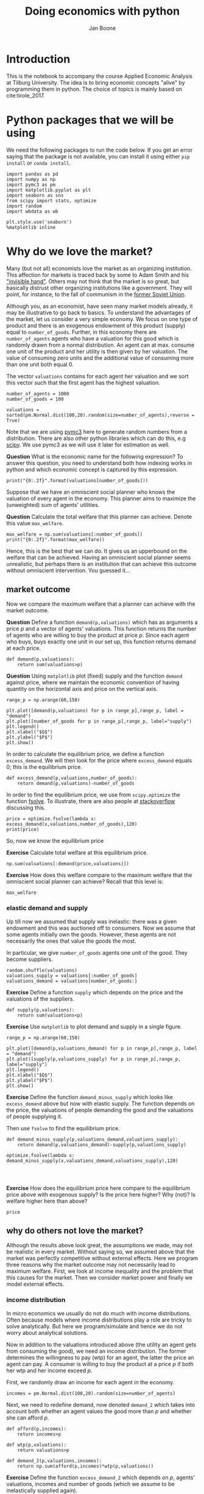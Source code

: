 #+Title: Doing economics with python
#+Author: Jan Boone


* Introduction

This is the notebook to accompany the course Applied Economic Analysis at Tilburg University. The idea is to bring economic concepts "alive" by programming them in python. The choice of topics is mainly based on cite:tirole_2017.


* Python packages that we will be using

We need the following packages to run the code below. If you get an error saying that the package is not available, you can install it using either ~pip install~ or ~conda install~.

#+BEGIN_SRC ipython
import pandas as pd
import numpy as np
import pymc3 as pm
import matplotlib.pyplot as plt
import seaborn as sns
from scipy import stats, optimize
import random
import wbdata as wb

plt.style.use('seaborn')
%matplotlib inline
#+END_SRC

#+RESULTS:
:RESULTS:
# Out[45]:
:END:


* Why do we love the market?

Many (but not all) economists love the market as an organizing institution. This affection for markets is traced back by some to Adam Smith and his [[https://en.wikipedia.org/wiki/Invisible_hand]["invisible hand"]]. Others may not think that the market is so great, but basically distrust other organizing institutions like a government. They will point, for instance, to the fall of communism in the [[https://en.wikipedia.org/wiki/Revolutions_of_1989][former Soviet Union]].

Although you, as an economist, have seen many market models already,
it may be illustrative to go back to basics. To understand the
advantages of the market, let us consider a very simple economy. We
focus on one type of product and there is an exogenous endowment of
this product (supply) equal to ~number_of_goods~. Further, in this
economy there are ~number_of_agents~ agents who have a valuation for
this good which is randomly drawn from a normal distribution. An agent
can at max. consume one unit of the product and her utility is then
given by her valuation. The value of consuming zero units and the
additional value of consuming more than one unit both equal 0.

The vector ~valuations~ contains for each agent her valuation and we sort this vector such that the first agent has the highest valuation.

#+BEGIN_SRC ipython
number_of_agents = 1000
number_of_goods = 100

valuations = sorted(pm.Normal.dist(100,20).random(size=number_of_agents),reverse = True)
#+END_SRC

#+RESULTS:
:RESULTS:
# Out[79]:
:END:

Note that we are using [[http://docs.pymc.io/notebooks/getting_started][pymc3]] here to generate random numbers from a distribution. There are also other python libraries which can do this, e.g [[https://scipy.org/][scipy]]. We use pymc3 as we will use it later for estimation as well.


**Question** What is the economic name for the following expression? To answer this question, you need to understand both how indexing works in python and which economic concept is captured by this expression.

#+BEGIN_SRC ipython
print("{0:.2f}".format(valuations[number_of_goods]))
#+END_SRC

#+RESULTS:
:RESULTS:
# Out[80]:
# output
: 125.15
: 
:END:

Suppose that we have an omniscient social planner who knows the valuation of every agent in the economy. This planner aims to maximize the (unweighted) sum of agents' utilities.

**Question** Calculate the total welfare that this planner can achieve. Denote this value ~max_welfare~.

#+BEGIN_SRC ipython :no export
max_welfare = np.sum(valuations[:number_of_goods])
print("{0:.2f}".format(max_welfare))
#+END_SRC

#+RESULTS:
:RESULTS:
# Out[81]:
# output
: 13407.45
: 
:END:

Hence, this is the best that we can do. It gives us an upperbound on the welfare that can be achieved. Having an omniscient social planner seems unrealistic, but perhaps there is an institution that can achieve this outcome without omniscient intervention. You guessed it...


** market outcome

Now we compare the maximum welfare that a planner can achieve with the market outcome.

**Question** Define a function ~demand(p,valuations)~ which has as arguments a price $p$ and a vector of agents' valuations. This function returns the number of agents who are willing to buy the product at price $p$. Since each agent who buys, buys exactly one unit in our set up, this function returns demand at each price.

#+BEGIN_SRC ipython :no export
def demand(p,valuations):
    return sum(valuations>p)
#+END_SRC

#+RESULTS:
:RESULTS:
# Out[82]:
:END:

**Question** Using ~matplotlib~ plot (fixed) supply and the function ~demand~ against price, where we maintain the economic convention of having quantity on the horizontal axis and price on the vertical axis.

#+BEGIN_SRC ipython :no export
range_p = np.arange(60,150)

plt.plot([demand(p,valuations) for p in range_p],range_p, label = "demand")
plt.plot([number_of_goods for p in range_p],range_p, label="supply")
plt.legend()
plt.xlabel("$Q$")
plt.ylabel("$P$")
plt.show()
#+END_SRC

#+RESULTS:
:RESULTS:
# Out[83]:
# text/plain
: <Figure size 432x288 with 1 Axes>

# image/png
[[file:obipy-resources/48de63ba873b65759d43f92c5813c7a6-ag5CcX.png]]
:END:

In order to calculate the equilibrium price, we define a function ~excess_demand~. We will then look for the price where ~excess_demand~ equals 0; this is the equilibrium price.

#+BEGIN_SRC ipython
def excess_demand(p,valuations,number_of_goods):
    return demand(p,valuations)-number_of_goods
#+END_SRC

#+RESULTS:
:RESULTS:
# Out[84]:
:END:

In order to find the equilibrium price, we use from ~scipy.optimize~ the function [[https://docs.scipy.org/doc/scipy/reference/generated/scipy.optimize.fsolve.html][fsolve]]. To illustrate, there are also people at [[https://stackoverflow.com/questions/8739227/how-to-solve-a-pair-of-nonlinear-equations-using-python][stackoverflow]] discussing this.

#+BEGIN_SRC ipython
price = optimize.fsolve(lambda x: excess_demand(x,valuations,number_of_goods),120)
print(price)
#+END_SRC

#+RESULTS:
:RESULTS:
# Out[85]:
# output
: [125.18448497]
: 
:END:

So, now we know the equilibrium price

**Exercise** Calculate total welfare at this equilibrium price.


#+BEGIN_SRC ipython :no export
np.sum(valuations[:demand(price,valuations)])
#+END_SRC

#+RESULTS:
:RESULTS:
# Out[88]:
# text/plain
: 13407.45396157873
:END:


**Exercise** How does this welfare compare to the maximum welfare that the omniscient social planner can achieve? Recall that this level is:

#+BEGIN_SRC ipython
max_welfare
#+END_SRC

#+RESULTS:
:RESULTS:
# Out[86]:
# text/plain
: 13407.45396157873
:END:

*** elastic demand and supply

Up till now we assumed that supply was inelastic: there was a given endowment and this was auctioned off to consumers. Now we assume that some agents initially own the goods. However, these agents are not necessarily the ones that value the goods the most.

In particular, we give ~number_of_goods~ agents one unit of the good. They become suppliers.

#+BEGIN_SRC ipython
random.shuffle(valuations)
valuations_supply = valuations[:number_of_goods]
valuations_demand = valuations[number_of_goods:]
#+END_SRC

#+RESULTS:
:RESULTS:
# Out[89]:
:END:


**Exercise** Define a function ~supply~ which depends on the price and the valuations of the suppliers.

#+BEGIN_SRC ipython :no export
def supply(p,valuations):
    return sum(valuations<p)
#+END_SRC

#+RESULTS:
:RESULTS:
# Out[90]:
:END:

**Exercise** Use ~matplotlib~ to plot demand and supply in a single figure. 

#+BEGIN_SRC ipython :no export
range_p = np.arange(60,150)

plt.plot([demand(p,valuations_demand) for p in range_p],range_p, label = "demand")
plt.plot([supply(p,valuations_supply) for p in range_p],range_p, label="supply")
plt.legend()
plt.xlabel("$Q$")
plt.ylabel("$P$")
plt.show()
#+END_SRC

#+RESULTS:
:RESULTS:
# Out[91]:
# text/plain
: <Figure size 432x288 with 1 Axes>

# image/png
[[file:obipy-resources/48de63ba873b65759d43f92c5813c7a6-x44Dlu.png]]
:END:


**Exercise** Define the function ~demand_minus_supply~ which looks
like ~excess_demand~ above but now with elastic supply. The function
depends on the price, the valuations of people demanding the good and
the valuations of people supplying it.

Then use ~fsolve~ to find the equilibrium price.

#+BEGIN_SRC ipython :no export
def demand_minus_supply(p,valuations_demand,valuations_supply):
    return demand(p,valuations_demand)-supply(p,valuations_supply)

optimize.fsolve(lambda x: demand_minus_supply(x,valuations_demand,valuations_supply),120)



#+END_SRC

#+RESULTS:
:RESULTS:
# Out[92]:
# text/plain
: array([125.18448497])
:END:

**Exercise** How does the equilibrium price here compare to the equilibrium price above with exogenous supply? Is the price here higher? Why (not)? Is welfare higher here than above?

#+BEGIN_SRC ipython :no export
price
#+END_SRC

#+RESULTS:
:RESULTS:
# Out[93]:
# text/plain
: array([125.18448497])
:END:


** why do others not love the market?

Although the results above look great, the assumptions we made, may not be realistic in every market. Without saying so, we assumed above that the market was perfectly competitive without external effects. Here we program three reasons why the market outcome may not necessarily lead to maximum welfare. First, we look at income inequality and the problem that this causes for the market. Then we consider market power and finally we model external effects.

*** income distribution

In micro economics we usually do not do much with income distributions. Often because models where income distributions play a role are tricky to solve analytically. But here we program/simulate and hence we do not worry about analytical solutions.

Now in addition to the valuations introduced above (the utility an agent gets from consuming the good), we need an income distribution. The former determines the willingness to pay (wtp) for an agent, the latter the price an agent can pay. A consumer is willing to buy the product at a price $p$ if both her wtp and her income exceed $p$.

First, we randomly draw an income for each agent in the economy.

#+BEGIN_SRC ipython
incomes = pm.Normal.dist(100,20).random(size=number_of_agents)
#+END_SRC

#+RESULTS:
:RESULTS:
# Out[94]:
:END:

Next, we need to redefine demand, now denoted ~demand_2~ which takes into account both whether an agent values the good more than $p$ and whether she can afford $p$.

#+BEGIN_SRC ipython
def afford(p,incomes):
    return incomes>p

def wtp(p,valuations):
    return valuations>p

def demand_2(p,valuations,incomes):
    return np.sum(afford(p,incomes)*wtp(p,valuations))
#+END_SRC

#+RESULTS:
:RESULTS:
# Out[95]:
:END:


**Exercise** Define the function ~excess_demand_2~ which depends on $p$, agents' valuations, incomes and number of goods (which we assume to be inelastically supplied again).

#+BEGIN_SRC ipython :no export
def excess_demand_2(p,valuations,incomes,number_of_goods):
    return demand_2(p,valuations,incomes)-number_of_goods
#+END_SRC

#+RESULTS:
:RESULTS:
# Out[96]:
:END:

**Exercise** Use ~fsolve~ to determine the equilibrium price in this case. Is this price higher or lower than above? Why?

    :ANSWER:
      price is always lower because income constraint binds; agents always pay less, never more
    :END:

#+BEGIN_SRC ipython :no export
price_2 = optimize.fsolve(lambda x: excess_demand_2(x,valuations,incomes,number_of_goods),120)
print(price_2)
#+END_SRC

#+RESULTS:
:RESULTS:
# Out[97]:
# output
: [109.24260459]
: 
:END:

#+BEGIN_SRC ipython :no export
price
#+END_SRC

#+RESULTS:
:RESULTS:
# Out[98]:
# text/plain
: array([125.18448497])
:END:

**Exercise** Calculate welfare in the market equilibrium. How does it compare to ~max_welfare~?

#+BEGIN_SRC ipython :no export
welfare_2 = np.sum(afford(price_2,incomes)*wtp(price_2,valuations)*valuations)
print(welfare_2)
print(max_welfare)
#+END_SRC

#+RESULTS:
:RESULTS:
# Out[39]:
# output
: 11891.938233742447
: 13228.830798358596
: 
:END:


**Question** Model an economy where an increase in income inequality reduces welfare.

:ANSWER:
With 100 goods and 1000 agents, only few agents buy the good. By increasing the variance, some high value agents may actually get a higher income due to increased inequality. This can increase welfare. If we have 100 goods and 150 agents, the last agent to buy has income below the mean (100). Increasing inequality will tend to reduce this agent's income. This reduces the equilibrium price and hence welfare.
:END:

#+BEGIN_SRC ipython :no export
number_of_agents_2 = 150
valuations_2 = sorted(pm.Normal.dist(100,20).random(size=number_of_agents_2),reverse = True)

income_std = 20
incomes_20 = pm.Normal.dist(100,income_std).random(size=number_of_agents_2)
price_20 = optimize.fsolve(lambda x: excess_demand_2(x,valuations_2,incomes_20,number_of_goods),80)
print(np.sum(afford(price_20,incomes_20)*wtp(price_20,valuations_2)*valuations_2))

income_std = 40
incomes_40 = pm.Normal.dist(100,income_std).random(size=number_of_agents_2)
price_40 = optimize.fsolve(lambda x: excess_demand_2(x,valuations_2,incomes_40,number_of_goods),80)
print(np.sum(afford(price_40,incomes_40)*wtp(price_40,valuations_2)*valuations_2))


#+END_SRC

#+RESULTS:
:RESULTS:
# Out[138]:
# output
: 10664.02383305476
: 10287.32738229688
: 
:END:



*** market power

**Warning** We are going to do a couple of things wrong in this section. No need to panic; this actually happens a lot when you are programming. Use your economic intuition to see where the mistakes are and correct them.

Suppose that we now give all the products to 1 agent who then owns ~number_of_goods~ units of this good. To simplify, we assume that this agent values the good at 0.

**Question** Suppose we use the function ~demand_minus_supply~ defined above to calculate the equilibrium price. Would the equilibrium price increase due to market power? Why (not)?


Perhaps a monopolist would not use an auction to sell all the goods. Let's calculate the profits of the monopolist as a function of the price and the valuations of the agents.

#+BEGIN_SRC ipython
def profit(p,valuations):
    return p*demand(p,valuations)
#+END_SRC

#+RESULTS:
:RESULTS:
# Out[140]:
:END:


#+BEGIN_SRC ipython :exports no
range_p = np.arange(0,140)

plt.plot(range_p, [profit(p,valuations) for p in range_p], label = "profit")
plt.legend()
plt.xlabel("$P$")
plt.ylabel("$\pi$")
plt.show()
#+END_SRC

#+RESULTS:
:RESULTS:
# Out[142]:
# text/plain
: <Figure size 432x288 with 1 Axes>

# image/png
[[file:obipy-resources/48de63ba873b65759d43f92c5813c7a6-HqyjxJ.png]]
:END:

It looks like the profit maximizing price is around 80. Recall the equilibrium price under perfect competition above:


#+BEGIN_SRC ipython
price
#+END_SRC

#+RESULTS:
:RESULTS:
# Out[143]:
# text/plain
: array([125.18448497])
:END:


**Exercise** Since when does a monopolist charge a lower price than a perfectly competitive market?



**Assignment**

Calculate the profit maximizing price in this case.


#+BEGIN_SRC ipython :exports no
def profit(p,valuations):
    return p*min(demand(p,valuations),number_of_goods)
#+END_SRC

#+RESULTS:
:RESULTS:
# Out[150]:
:END:


#+BEGIN_SRC ipython :exports no
range_p = np.arange(120,140)

plt.plot(range_p, [profit(p,valuations) for p in range_p], label = "profit")
plt.legend()
plt.xlabel("$P$")
plt.ylabel("$\pi$")
plt.show()
#+END_SRC

#+RESULTS:
:RESULTS:
# Out[151]:
# text/plain
: <Figure size 432x288 with 1 Axes>

# image/png
[[file:obipy-resources/48de63ba873b65759d43f92c5813c7a6-Y6knzx.png]]
:END:


:ANSWER:
Is it possible that monop. price equals perf. compet. price? yes it is, if loss at the margin (from increasing $p$) exceeds the gain of the price increase. In the model we can change this by introducing a production cost equal to, say, 120. This cost does not affect the perfect compet. outcome (as $p>110$) but by reducing the margin, the monopolist willing to sell less in order to charge a higher price. In the function profit, we get $(p-120)$ instead of $p$ times quantity.
:END:



**** solving a standard oligopoly market

In this section, we model a more standard oligopoly market with
Cournot competition. We start with three firms and then calculate what
happens if two firms merge such that only two firms are left in the
industry. Hence, we first calculate the equilibrium with three firms,
denoted by 1, 2 and 3. Then firms 2 and 3 merge so that we are left with 2 firms; denoted by
1 and 2.

We are interested in the effects of the merger on the equilibrium price.

We assume that before the merger each firm has constant marginal costs
equal to 0.3. We assume a simple linear (inverse) demand curve of the
form $p=1-Q$ where $p$ denotes price and $Q$ total output on the market.
Total output equals the sum of each firm's output: $Q= q_1 + q_2+q_3$.

The function ~reaction~ gives the optimal reaction of a firm to the total output ~Q_other~ from its competitors. In this function, we use the routine [[https://docs.scipy.org/doc/scipy/reference/generated/scipy.optimize.fminbound.html][fminbound]]. Python does not have maximization routines, hence we minimize "minus profits" (which is the same from a mathematical point of view). The parameters ~0,1~ in this routine give the bounds over which we optimize. Since demand is of the form $p(Q)=1-Q$, we know that no firm will choose $q>1$; further we also know that $q \geq 0$.

The fixed point makes sure that for each of the three firms, their output level is equal to its optimal reaction to the output levels of its competitors. If each firm plays its optimal response, given the actions of the other players, we have a Nash equilibrium.

#+BEGIN_SRC ipython
c0 = 0.3
vector_c = [c0]*3

def p(Q):
    return 1 - Q

def costs(q,c):
    return c*q

def profits(q,Q_other,c):
    return p(q+Q_other)*q-costs(q,c)

def reaction(Q_other,c):
    q1 =  optimize.fminbound(lambda x: -profits(x,Q_other,c),0,1,full_output=1)
    return q1[0]

def fixed_point_three_firms(vector_q,vector_c):
    return [vector_q[0]-reaction(vector_q[1]+vector_q[2],vector_c[0]),
            vector_q[1]-reaction(vector_q[0]+vector_q[2],vector_c[1]),
            vector_q[2]-reaction(vector_q[0]+vector_q[1],vector_c[2])]

#+END_SRC

#+RESULTS:
:RESULTS:
# Out[152]:
:END:

We calculate the equilibrium output level, price and the Herfindahl index. The Herhindahl index is defined as the sum of squared market shares:

\begin{equation}
\label{eq:1}
H = \sum_j \left( \frac{q_j}{\sum_i q_i} \right)^{2}
\end{equation}

If we have $n$ symmtric firms, we have $H = 1/n$. Hence, more competition in the form of more firms in the market leads to a lower Herfindahl index.

#+BEGIN_SRC ipython
initial_guess_3 = [0,0,0]

Q0 = np.sum(optimize.fsolve(lambda q: fixed_point_three_firms(q,vector_c), initial_guess_3))
P0 = p(Q0)
H0 = 3*(1.0/3.0)**2

print("Before the merger")
print("=================")
print("total output: {:.3f}".format(Q0))
print("equil. price: {:.3f}".format(P0))
print("Herfn. index: {:.3f}".format(H0))
#+END_SRC

#+RESULTS:
:RESULTS:
# Out[153]:
# output
: Before the merger
: =================
: total output: 0.525
: equil. price: 0.475
: Herfn. index: 0.333
: 
:END:


**Exercise** Define a function ~fixed_point_two_firms~ with the same
structure as the function ~fixed_point_three_firms~ above, except that
it derives the equilibrium output levels for a duopoly (two firms).
Test this function by showing that each of the two firms produces
0.3333 in case both firms have zero costs.

#+BEGIN_SRC ipython :no export
def fixed_point_two_firms(vector_q,vector_c):
    return [vector_q[0]-reaction(vector_q[1],vector_c[0]),
            vector_q[1]-reaction(vector_q[0],vector_c[1])]

initial_guess = [0,0]

optimize.fsolve(lambda q: fixed_point_two_firms(q,[0,0]), initial_guess)
#+END_SRC

#+RESULTS:
:RESULTS:
# Out[154]:
# text/plain
: array([0.33333333, 0.33333333])
:END:

The Dutch competition authority, ACM, is asked to evaluate the effects
of a merger between firms 2 and 3. Firms 2 and 3 claim that by merging
they can reduce their constant marginal costs. But it is not clear by
how much they will reduce their costs.

The ACM assumes that the marginal cost level of the merged firm is
uniformly distributed between 0 and the current marginal cost level
~c0~. The merger will not affect the marginal cost level of firm 1 who
does not merge. Firm 1's cost level remains ~c0~.

The next cell generates a vector of cost levels for the merged firm,
denoted ~c_after_merger~. Then it calculates the equilibrium output
levels for (the non-merging) firm 1 and (the merged) firm 2.

#+BEGIN_SRC ipython
c_after_merger = pm.Uniform.dist(0,c0).random(size = 100)

initial_guess = [0.2,0.2]

q1_after_merger = [optimize.fsolve(lambda q: fixed_point_two_firms(q,[c0,c]), initial_guess)[0] for c in c_after_merger]
q2_after_merger = [optimize.fsolve(lambda q: fixed_point_two_firms(q,[c0,c]), initial_guess)[1] for c in c_after_merger]
#+END_SRC

#+RESULTS:
:RESULTS:
# Out[157]:
:END:

**Exercise** Create a dataframe called ~df_after_merger~ with
three columns: ~c_merged_firm~, ~output_non_merging_firm~,
~output_merged_firm~ containing resp. the cost level of the merged firm,
the output level of firm 1 and the output level of firm 2.

#+BEGIN_SRC ipython :no export
df_after_merger = pd.DataFrame({'c_merged_firm': c_after_merger, 
                                'output_non_merging_firm': q1_after_merger,
                                'output_merged_firm': q2_after_merger})
#+END_SRC

#+RESULTS:
:RESULTS:
# Out[158]:
:END:

**Exercise** Add three columns to the dataframe with resp. total
equilibrium output on the market, ~Q~, equilibrium price, ~P~ and the
Herfindahl index, ~H~.

#+BEGIN_SRC ipython :no export
    df_after_merger['Q'] = df_after_merger.output_non_merging_firm + df_after_merger.output_merged_firm
    df_after_merger['P'] = p(df_after_merger.Q)
    df_after_merger['H'] = (df_after_merger.output_non_merging_firm/df_after_merger.Q)**2+(df_after_merger.output_merged_firm/df_after_merger.Q)**2
#+END_SRC

#+RESULTS:
:RESULTS:
# Out[159]:
:END:

???continue here???

**** e) [0.5 points] Make a histogram of the equilibrium price =P= after
the merger. Also indicate in the histogram the equilibrium price before
the merger =P0=. Label the horizontal axis with $P$.

[hint: you may want to use matplotlib's =hist=, =vlines= and =legend= to
make this graph (e.g use google to find these functions); but feel free
to use something else]

#+BEGIN_SRC ipython
plt.hist(df_after_merger.P, bins = 30, normed = 1, label = 'after merger')
plt.vlines(P0,0,25, color = 'red', label = 'before merger')
plt.legend()
plt.xlabel('$P$')
plt.show()
#+END_SRC

#+CAPTION: png
[[file:output_18_0.png]]

**** f) [0.5 points] Explain why sometimes the equilibrium price after
the merger exceeds the equilibrium price before the merger and sometimes
it is lower than the pre-merger price. [hint: there is a trade off
between two effects, depending on which effect dominates, equilibrium
price increases or decreases after the merger]
     :PROPERTIES:
     :CUSTOM_ID: f-0.5-points-explain-why-sometimes-the-equilibrium-price-after-the-merger-exceeds-the-equilibrium-price-before-the-merger-and-sometimes-it-is-lower-than-the-pre-merger-price.-hint-there-is-a-trade-off-between-two-effects-depending-on-which-effect-dominates-equilibrium-price-increases-or-decreases-after-the-merger
     :END:

There is a trade off between market power (there are fewer firms after
the merger than before) and efficiency (costs of the merged firm are
lower after the merger). The market power effect tends to increase the
equil price. The lower costs tend to reduce the equil. price. For a big
enough cost reduction, the latter effect dominates and the equil. price
goes down. If costs hardly fall due to the merger, the market power
effect dominates and the equil. price increases.

**** g) [0.5 points] Make a graph with the Herfindahl index on the
horizontal axis and the equilibrium price on the vertical axis. This is
straightforward for $(H,P)$ after the merger as both values are in the
dataframe. Add in another color, the pre-merger combination =(H0,P0)=
that we calculated above.
     :PROPERTIES:
     :CUSTOM_ID: g-0.5-points-make-a-graph-with-the-herfindahl-index-on-the-horizontal-axis-and-the-equilibrium-price-on-the-vertical-axis.-this-is-straightforward-for-hp-after-the-merger-as-both-values-are-in-the-dataframe.-add-in-another-color-the-pre-merger-combination-h0p0-that-we-calculated-above.
     :END:

#+BEGIN_SRC python
    plt.scatter(df_after_merger.H,df_after_merger.P,label='after merger')
    plt.scatter(H0,P0,label='pre merger')
    plt.legend()
    plt.xlabel('$H$')
    plt.ylabel('$P$')
#+END_SRC

#+BEGIN_EXAMPLE
    Text(0,0.5,'$P$')
#+END_EXAMPLE

#+CAPTION: png
[[file:output_22_1.png]]

**** h) [0.5 points] Use the graph under g) to discuss the relation
between the Herfindahl index and the equilibrium price. To illustrate,
some people think that lower values of the Herfindahl index are
associated with more competitive outcome. Would you agree with this?
     :PROPERTIES:
     :CUSTOM_ID: h-0.5-points-use-the-graph-under-g-to-discuss-the-relation-between-the-herfindahl-index-and-the-equilibrium-price.-to-illustrate-some-people-think-that-lower-values-of-the-herfindahl-index-are-associated-with-more-competitive-outcome.-would-you-agree-with-this
     :END:

The figure shows that the merger (reducing the number of firms from 3 to
2) increases $H$. The lowest value of $H$ after the merger is reached
for the symmetric outcome where both firms have the same cost level =c0=
(the same as before the merger). In this case, the merger increases the
equil. price (and hence reduces competition).

As the merged firm gets lower costs than =c0=, the equil. price
decreases, but the asymmetry in the market caused by this cost reduction
further increases $H$.

Only considering the post-merger points, higher $H$ is associated with
lower $P$ and hence more competition.

Comparing pre-merger with after-merger at the same cost level =c0=,
higher $H$ is associated with higher $P$ and hence less competition
(this is the "standard interpretation").







*** external effects

Monopolist can produce at cost $c*q$. But production leads to an external effect $\gamma*q$. 

#+BEGIN_SRC ipython
valuations = np.array(sorted(pm.Normal.dist(100,20).random(size=number_of_agents),reverse = True))

c = 30
γ = 80
def costs(q):
    return c*q

def externality(q):
    return γ*q

def profit_c(p,valuations):
    return p*demand(p,valuations)-costs(demand(p,valuations))

def welfare_e(p,valuations):
    return np.sum(valuations[:demand(p,valuations)])-costs(demand(p,valuations))-externality(demand(p,valuations))


#+END_SRC

#+RESULTS:
:RESULTS:
# Out[104]:
:END:



#+BEGIN_SRC ipython
welfare_e(150,valuations)
#+END_SRC

#+RESULTS:
:RESULTS:
# Out[95]:
# text/plain
: array([-38.90125471, -42.32656699, -43.86471811, -46.33057487,
:        -46.77034567, -46.97122833])
:END:



#+BEGIN_SRC ipython :exports no
range_p = np.arange(60,150)

plt.plot(range_p, [profit_c(p,valuations) for p in range_p], label = "profit")
plt.plot(range_p, [welfare_e(p,valuations) for p in range_p], label = "welfare")
plt.legend()
plt.xlabel("$P$")
plt.ylabel("$\pi$, welfare")
plt.show()
#+END_SRC

#+RESULTS:
:RESULTS:
# Out[108]:
# text/plain
: <Figure size 432x288 with 1 Axes>

# image/png
[[file:obipy-resources/48de63ba873b65759d43f92c5813c7a6-CYBhRc.png]]
:END:


Welfare maximizing price is higher than profit maximizing price. Trade off: market power and externality


* Asymmetric information

** adverse selection

#+BEGIN_SRC ipython
income = 1.1
cost = 1
ρ = 0.1
def u(x):
    return x**ρ

π = pm.Uniform.dist(0.0,1.0).random(size = 100)
π.sort()
#+END_SRC

#+RESULTS:
:RESULTS:
# Out[49]:
:END:

#+BEGIN_SRC ipython
def insurance_supply(Q):
    return np.mean(π[-Q:])*cost

def insurance_demand(σ):
    return np.sum(u(income-σ)-(π*u(income-cost)+(1-π)*u(income))>0)
#+END_SRC

#+RESULTS:
:RESULTS:
# Out[50]:
:END:


#+BEGIN_SRC ipython
range_Q = np.arange(1,101,1)
range_sigma = np.arange(0,1.01,0.01)
plt.plot(range_Q,[insurance_supply(Q) for Q in range_Q],label="insurance supply")
plt.plot([insurance_demand(sigma) for sigma in range_sigma],range_sigma,label="insurance demand")
plt.plot(range_Q,[π[-Q]*cost for Q in range_Q],label="marginal cost")
plt.legend()
plt.show()
#+END_SRC

#+RESULTS:
:RESULTS:
# Out[52]:
# text/plain
: <Figure size 432x288 with 1 Axes>

# image/png
[[file:obipy-resources/48de63ba873b65759d43f92c5813c7a6-kXHIqU.png]]
:END:


#+BEGIN_SRC ipython
ρ = 0.2
def u(x):
    return x**ρ

number_of_agents = 50

π = pm.Beta.dist(8,2).random(size = number_of_agents)
π.sort()

def insurance_supply(Q):
    return np.mean(π[-Q:])*cost

def insurance_demand(σ):
    return np.sum(u(income-σ)-(π*u(income-cost)+(1-π)*u(income))>0)
range_Q = np.arange(1,number_of_agents+1,1)
range_sigma = np.arange(0,1.01,0.01)
plt.plot(range_Q,[insurance_supply(Q) for Q in range_Q],label="insurance supply")
plt.plot([insurance_demand(sigma) for sigma in range_sigma],range_sigma,label="insurance demand")
plt.plot(range_Q,[π[-Q]*cost for Q in range_Q],label="marginal cost")
plt.legend()
plt.show()
#+END_SRC

#+RESULTS:
:RESULTS:
# Out[54]:
# text/plain
: <Figure size 432x288 with 1 Axes>

# image/png
[[file:obipy-resources/48de63ba873b65759d43f92c5813c7a6-n6UNID.png]]
:END:





** moral hazard: optimal taxation 

#+BEGIN_SRC ipython
number_of_agents = 100
effort_costs = pm.Lognormal.dist(mu=0.0,sd=0.5).random(size=number_of_agents)
def effort(c,τ):
    sol = optimize.minimize(lambda x: -(x*(1-τ)-c*x**2),1)
    return sol.x
#+END_SRC

#+RESULTS:
:RESULTS:
# Out[65]:
:END:

#+BEGIN_SRC ipython
def Welfare(τ,ρ):
    τ_0 = np.mean([τ*effort(c,τ) for c in effort_costs])
    return (np.sum([((1-τ)*effort(c,τ)+τ_0)**ρ for c in effort_costs]))**(1/ρ)
#+END_SRC

#+RESULTS:
:RESULTS:
# Out[74]:
:END:

#+BEGIN_SRC ipython
range_tax = np.arange(0,1.1,0.1)
plt.plot(range_tax,[Welfare(τ,-5) for τ in range_tax])
plt.show()
#+END_SRC

#+RESULTS:
:RESULTS:
# Out[86]:
# text/plain
: <Figure size 432x288 with 1 Axes>

# image/png
[[file:obipy-resources/48de63ba873b65759d43f92c5813c7a6-g3Wrka.png]]
:END:



**Question** Use Rawls criterion





* Financial crisis


#+BEGIN_SRC ipython
def profit(x):
    return np.mean(np.maximum(x,0))
#+END_SRC

#+RESULTS:
:RESULTS:
# Out[3]:
:END:





#+BEGIN_SRC ipython  
vector_returns = pm.Normal.dist(-10,100).random(size=1000)
#+END_SRC

#+RESULTS:
:RESULTS:
# Out[4]:
:END:


#+BEGIN_SRC ipython  
np.mean(vector_returns)
#+END_SRC

#+RESULTS:
:RESULTS:
# Out[5]:
# text/plain
: -7.579427962699954
:END:


#+BEGIN_SRC ipython  
profit(vector_returns)
#+END_SRC

#+RESULTS:
:RESULTS:
# Out[6]:
# text/plain
: 35.28327597418695
:END:


Explain what the python does in the following code cell:

#+BEGIN_SRC ipython
v_std = np.arange(0,200,1)
v_returns = [pm.Normal.dist(-10,std).random(size=1000) for std in v_std]
plt.scatter([np.std(vx) for vx in v_returns],[profit(vx) for vx in v_returns])
plt.show()
#+END_SRC

#+RESULTS:
:RESULTS:
# Out[15]:
# text/plain
: <Figure size 432x288 with 1 Axes>

# image/png
[[file:obipy-resources/48de63ba873b65759d43f92c5813c7a6-02bjjB.png]]
:END:

Explain the economic intuition of the graph above.


** Why these bonus contracts?





* Regulation in health care markets

Effect of an increase in deductible; we compare the years 2011 (deductible was 170 euro) and 2014 (deductible was 365 euro) 

We use data from [[http://www.vektis.nl/index.php/vektis-open-data][Vektis]]. Download from this website the 'csv' files for 2011 and 2014. For the code below, we downloaded these csv-files in the sub-directory data (i.e. sub-directory of the directory in which this notebook resides). When you open the csv files, you can see that it uses ";" as separator between columns.

#+BEGIN_SRC ipython
df_2014 = pd.read_csv('data/Vektis Open Databestand Zorgverzekeringswet 2014 - postcode3.csv', sep = ';')

cost_categories_under_deductible = ['KOSTEN_MEDISCH_SPECIALISTISCHE_ZORG', 'KOSTEN_MONDZORG', 'KOSTEN_FARMACIE', 'KOSTEN_HULPMIDDELEN', 'KOSTEN_PARAMEDISCHE_ZORG_FYSIOTHERAPIE', 'KOSTEN_PARAMEDISCHE_ZORG_OVERIG', 'KOSTEN_ZIEKENVERVOER_ZITTEND', 'KOSTEN_ZIEKENVERVOER_LIGGEND', 'KOSTEN_GRENSOVERSCHRIJDENDE_ZORG', 'KOSTEN_GERIATRISCHE_REVALIDATIEZORG', 'KOSTEN_OVERIG']

def get_data_into_shape(df):
    df['health_expenditure_under_deductible'] = df[cost_categories_under_deductible].sum(axis=1)
    df = df.rename_axis({
        'GESLACHT':'sex',
        'LEEFTIJDSKLASSE':'age',
        'GEMEENTENAAM':'MUNICIPALITY',
        'AANTAL_BSN':'number_citizens',
        'KOSTEN_MEDISCH_SPECIALISTISCHE_ZORG':'hospital_care',
        'KOSTEN_FARMACIE':'pharmaceuticals',
        'KOSTEN_TWEEDELIJNS_GGZ':'mental_care',
        'KOSTEN_HUISARTS_INSCHRIJFTARIEF':'GP_capitation',
        'KOSTEN_HUISARTS_CONSULT':'GP_fee_for_service',
        'KOSTEN_HUISARTS_OVERIG':'GP_other',
        'KOSTEN_MONDZORG':'dental care',
        'KOSTEN_PARAMEDISCHE_ZORG_FYSIOTHERAPIE':'physiotherapy',
        'KOSTEN_KRAAMZORG':'maternity_care',
        'KOSTEN_VERLOSKUNDIGE_ZORG':'obstetrics'
    }, axis='columns')
    df.drop(['AANTAL_VERZEKERDEJAREN',
             'KOSTEN_HULPMIDDELEN',
             'KOSTEN_PARAMEDISCHE_ZORG_OVERIG',
             'KOSTEN_ZIEKENVERVOER_ZITTEND',
             'KOSTEN_ZIEKENVERVOER_LIGGEND',
             'KOSTEN_GRENSOVERSCHRIJDENDE_ZORG',
             'KOSTEN_GERIATRISCHE_REVALIDATIEZORG',
             'KOSTEN_OVERIG',
             'KOSTEN_GENERALISTISCHE_BASIS_GGZ',
             'KOSTEN_EERSTELIJNS_ONDERSTEUNING'],inplace=True,axis=1)
    df.drop(df.index[[0]], inplace=True)
    df['sex'] = df['sex'].astype('category')
    df['age'] = df['age'].astype('category')
    df['costs_per_head']=df['health_expenditure_under_deductible']/df['number_citizens']
    df['log_costs_per_head']=np.log(1+df['health_expenditure_under_deductible']/df['number_citizens'])
    df = df[(df['age'] != '90+')]
    df['age'] = df['age'].astype(int)
    return df

df_2014 = get_data_into_shape(df_2014)
df_2014.head()
#+END_SRC

#+RESULTS:
:RESULTS:
# Out[3]:
# output
: /Users/boone/anaconda3/lib/python3.6/site-packages/IPython/core/interactiveshell.py:2785: DtypeWarning: Columns (1) have mixed types. Specify dtype option on import or set low_memory=False.
:   interactivity=interactivity, compiler=compiler, result=result)
: /Users/boone/anaconda3/lib/python3.6/site-packages/ipykernel/__main__.py:22: FutureWarning: Using 'rename_axis' to alter labels is deprecated. Use '.rename' instead
: 
# text/plain
:   sex  age  POSTCODE_3  number_citizens  hospital_care  pharmaceuticals  \
: 1   M    0         0.0              366     1372209.26         31191.20   
: 2   M    0       101.0              590     1682944.17         25898.73   
: 3   M    0       102.0              295     1553933.53         29514.18   
: 4   M    0       103.0              288      827427.31         19263.79   
: 5   M    0       105.0              998     2965316.12         61610.42   
: 
:    KOSTEN_SPECIALISTISCHE_GGZ  GP_capitation  GP_fee_for_service  GP_other  \
: 1                      285.98        5548.60             5540.05  11525.93   
: 2                    20774.91        9816.63            10130.12  20532.03   
: 3                     7970.01        5317.49             6576.70  17426.30   
: 4                      941.40        5014.97             5708.41  14168.90   
: 5                     4780.48       16842.06            19676.01  43794.06   
: 
:    dental care  physiotherapy  maternity_care  obstetrics  \
: 1       681.02       12150.91             0.0         0.0   
: 2         0.00       17777.00             0.0         0.0   
: 3        21.29       20459.17             0.0         0.0   
: 4         0.00        9098.71             0.0         0.0   
: 5       166.98       42332.18             0.0         0.0   
: 
:    health_expenditure_under_deductible  costs_per_head  log_costs_per_head  
: 1                           1425823.15     3895.691667            8.267883  
: 2                           1753560.87     2972.137068            7.997373  
: 3                           1617184.58     5481.981627            8.609404  
: 4                            865867.07     3006.482882            8.008859  
: 5                           3118357.71     3124.606924            8.047384  

# text/html
#+BEGIN_EXPORT html
<div>
<style scoped>
    .dataframe tbody tr th:only-of-type {
        vertical-align: middle;
    }

    .dataframe tbody tr th {
        vertical-align: top;
    }

    .dataframe thead th {
        text-align: right;
    }
</style>
<table border="1" class="dataframe">
  <thead>
    <tr style="text-align: right;">
      <th></th>
      <th>sex</th>
      <th>age</th>
      <th>POSTCODE_3</th>
      <th>number_citizens</th>
      <th>hospital_care</th>
      <th>pharmaceuticals</th>
      <th>KOSTEN_SPECIALISTISCHE_GGZ</th>
      <th>GP_capitation</th>
      <th>GP_fee_for_service</th>
      <th>GP_other</th>
      <th>dental care</th>
      <th>physiotherapy</th>
      <th>maternity_care</th>
      <th>obstetrics</th>
      <th>health_expenditure_under_deductible</th>
      <th>costs_per_head</th>
      <th>log_costs_per_head</th>
    </tr>
  </thead>
  <tbody>
    <tr>
      <th>1</th>
      <td>M</td>
      <td>0</td>
      <td>0.0</td>
      <td>366</td>
      <td>1372209.26</td>
      <td>31191.20</td>
      <td>285.98</td>
      <td>5548.60</td>
      <td>5540.05</td>
      <td>11525.93</td>
      <td>681.02</td>
      <td>12150.91</td>
      <td>0.0</td>
      <td>0.0</td>
      <td>1425823.15</td>
      <td>3895.691667</td>
      <td>8.267883</td>
    </tr>
    <tr>
      <th>2</th>
      <td>M</td>
      <td>0</td>
      <td>101.0</td>
      <td>590</td>
      <td>1682944.17</td>
      <td>25898.73</td>
      <td>20774.91</td>
      <td>9816.63</td>
      <td>10130.12</td>
      <td>20532.03</td>
      <td>0.00</td>
      <td>17777.00</td>
      <td>0.0</td>
      <td>0.0</td>
      <td>1753560.87</td>
      <td>2972.137068</td>
      <td>7.997373</td>
    </tr>
    <tr>
      <th>3</th>
      <td>M</td>
      <td>0</td>
      <td>102.0</td>
      <td>295</td>
      <td>1553933.53</td>
      <td>29514.18</td>
      <td>7970.01</td>
      <td>5317.49</td>
      <td>6576.70</td>
      <td>17426.30</td>
      <td>21.29</td>
      <td>20459.17</td>
      <td>0.0</td>
      <td>0.0</td>
      <td>1617184.58</td>
      <td>5481.981627</td>
      <td>8.609404</td>
    </tr>
    <tr>
      <th>4</th>
      <td>M</td>
      <td>0</td>
      <td>103.0</td>
      <td>288</td>
      <td>827427.31</td>
      <td>19263.79</td>
      <td>941.40</td>
      <td>5014.97</td>
      <td>5708.41</td>
      <td>14168.90</td>
      <td>0.00</td>
      <td>9098.71</td>
      <td>0.0</td>
      <td>0.0</td>
      <td>865867.07</td>
      <td>3006.482882</td>
      <td>8.008859</td>
    </tr>
    <tr>
      <th>5</th>
      <td>M</td>
      <td>0</td>
      <td>105.0</td>
      <td>998</td>
      <td>2965316.12</td>
      <td>61610.42</td>
      <td>4780.48</td>
      <td>16842.06</td>
      <td>19676.01</td>
      <td>43794.06</td>
      <td>166.98</td>
      <td>42332.18</td>
      <td>0.0</td>
      <td>0.0</td>
      <td>3118357.71</td>
      <td>3124.606924</td>
      <td>8.047384</td>
    </tr>
  </tbody>
</table>
</div>
#+END_EXPORT
:END:


#+BEGIN_SRC ipython
costs_per_sex_age = df_2014.groupby(['sex','age'])['costs_per_head'].mean()
#+END_SRC

#+RESULTS:
:RESULTS:
# Out[22]:
:END:


** matplotlib

Then we can plot this distribution of health care expenditure per head with age for males and females.

#+BEGIN_SRC ipython
import matplotlib.pyplot as plt
plt.style.use('seaborn')
fig = plt.figure()
ax = costs_per_sex_age['M'].plot()
ax = costs_per_sex_age['V'].plot()
ax.set_xlabel('age')
ax.set_ylabel('costs per head')
ax.set_title('average costs per age and sex')
ax.legend(['male','female'])

#+END_SRC

#+RESULTS:
:RESULTS:
# Out[23]:


# text/plain
: <Figure size 576x396 with 1 Axes>

# image/png
[[file:obipy-resources/48de63ba873b65759d43f92c5813c7a6-cau0YF.png]]
:END:


** reversing the probability distributions

Above we used ~pymc3~ to generate vectors of productivities, valuations, incomes etc. using probability distributions. Here we go the "other way around". We have here distributions of health care expenditures per head and we want to identify the distributions where these come from.

#+BEGIN_SRC ipython
df_2014.query('sex=="M" & age=="30"')['log_costs_per_head'].hist(bins=50)
#+END_SRC

#+RESULTS:
:RESULTS:
# Out[6]:


# text/plain
: <Figure size 432x288 with 1 Axes>

# image/png
[[file:obipy-resources/48de63ba873b65759d43f92c5813c7a6-jBtIvk.png]]
:END:


We will assume that for each age and sex category ~costs_per-head~ are normally distributed.

We focus on modelling female (log) costs

#+BEGIN_SRC ipython :async

log_costs_per_age_female = df_2014[df_2014['sex']=='V'].groupby(['age'])['log_costs_per_head'].mean()

log_costs_per_head = df_2014[df_2014['sex']=='V'].log_costs_per_head.values
age = df_2014[df_2014['sex']=='V'].age.values


with pm.Model() as model:
    
    μ = pm.Normal('μ', 8, 3, shape=len(set(age)))
    σ = pm.HalfCauchy('σ', 4, shape=len(set(age)))
    z = pm.Normal('z', μ[age], σ[age], observed=log_costs_per_head)

#+END_SRC

#+RESULTS:
:RESULTS:
# Out[24]:
:END:


#+BEGIN_SRC ipython :async
with model:
    trace = pm.sample(4000,step = pm.Metropolis(),start = pm.find_MAP())
#+END_SRC

#+RESULTS:
:RESULTS:
# Out[25]:
# output
:   0%|          | 0/5000 [00:00<?, ?it/s]logp = -1.5911e+05, ||grad|| = 6,672.7:   0%|          | 0/5000 [00:00<?, ?it/s]logp = -43,838, ||grad|| = 4,393.6:   0%|          | 10/5000 [00:00<00:21, 234.57it/s]logp = -33,639, ||grad|| = 18.977:   0%|          | 20/5000 [00:00<00:19, 250.28it/s] logp = -33,639, ||grad|| = 18.977:   1%|          | 27/5000 [00:00<00:18, 261.90it/s]logp = -33,639, ||grad|| = 18.977: 100%|██████████| 28/28 [00:00<00:00, 268.45it/s]  
: Multiprocess sampling (4 chains in 4 jobs)
: CompoundStep
: >Metropolis: [σ_log__]
: >Metropolis: [μ]
:   0%|          | 0/4500 [00:00<?, ?it/s]  0%|          | 15/4500 [00:00<00:30, 144.96it/s]  1%|          | 40/4500 [00:00<00:22, 194.96it/s]  1%|▏         | 63/4500 [00:00<00:21, 205.23it/s]  2%|▏         | 86/4500 [00:00<00:21, 209.84it/s]  2%|▏         | 108/4500 [00:00<00:20, 210.39it/s]  3%|▎         | 131/4500 [00:00<00:20, 213.42it/s]  3%|▎         | 154/4500 [00:00<00:20, 214.93it/s]  4%|▍         | 176/4500 [00:00<00:20, 214.68it/s]  4%|▍         | 198/4500 [00:00<00:20, 214.94it/s]  5%|▍         | 219/4500 [00:01<00:20, 214.03it/s]  5%|▌         | 242/4500 [00:01<00:19, 214.71it/s]  6%|▌         | 264/4500 [00:01<00:19, 215.02it/s]  6%|▋         | 286/4500 [00:01<00:19, 214.54it/s]  7%|▋         | 308/4500 [00:01<00:19, 213.65it/s]  7%|▋         | 331/4500 [00:01<00:19, 214.16it/s]  8%|▊         | 354/4500 [00:01<00:19, 214.67it/s]  8%|▊         | 376/4500 [00:01<00:19, 214.92it/s]  9%|▉         | 398/4500 [00:01<00:19, 214.50it/s]  9%|▉         | 420/4500 [00:01<00:19, 213.76it/s] 10%|▉         | 442/4500 [00:02<00:19, 213.24it/s] 10%|█         | 464/4500 [00:02<00:18, 213.26it/s] 11%|█         | 487/4500 [00:02<00:18, 213.66it/s] 11%|█▏        | 509/4500 [00:02<00:18, 213.57it/s] 12%|█▏        | 531/4500 [00:02<00:18, 213.47it/s] 12%|█▏        | 553/4500 [00:02<00:18, 213.35it/s] 13%|█▎        | 575/4500 [00:02<00:18, 213.27it/s] 13%|█▎        | 597/4500 [00:02<00:18, 213.28it/s] 14%|█▍        | 619/4500 [00:02<00:18, 213.45it/s] 14%|█▍        | 641/4500 [00:03<00:18, 212.58it/s] 15%|█▍        | 664/4500 [00:03<00:18, 212.92it/s] 15%|█▌        | 687/4500 [00:03<00:17, 213.25it/s] 16%|█▌        | 709/4500 [00:03<00:17, 213.39it/s] 16%|█▌        | 731/4500 [00:03<00:17, 213.12it/s] 17%|█▋        | 753/4500 [00:03<00:17, 213.12it/s] 17%|█▋        | 775/4500 [00:03<00:17, 213.14it/s] 18%|█▊        | 798/4500 [00:03<00:17, 213.45it/s] 18%|█▊        | 820/4500 [00:03<00:17, 213.56it/s] 19%|█▊        | 842/4500 [00:03<00:17, 212.91it/s] 19%|█▉        | 863/4500 [00:04<00:17, 212.82it/s] 20%|█▉        | 884/4500 [00:04<00:17, 212.41it/s] 20%|██        | 906/4500 [00:04<00:16, 212.49it/s] 21%|██        | 928/4500 [00:04<00:16, 212.62it/s] 21%|██        | 951/4500 [00:04<00:16, 212.86it/s] 22%|██▏       | 973/4500 [00:04<00:16, 212.96it/s] 22%|██▏       | 995/4500 [00:04<00:16, 213.10it/s] 23%|██▎       | 1017/4500 [00:04<00:16, 213.19it/s] 23%|██▎       | 1039/4500 [00:04<00:16, 212.99it/s] 24%|██▎       | 1061/4500 [00:04<00:16, 212.91it/s] 24%|██▍       | 1083/4500 [00:05<00:16, 212.67it/s] 25%|██▍       | 1104/4500 [00:05<00:16, 212.20it/s] 25%|██▌       | 1125/4500 [00:05<00:15, 211.99it/s] 25%|██▌       | 1146/4500 [00:05<00:15, 211.81it/s] 26%|██▌       | 1167/4500 [00:05<00:15, 211.67it/s] 26%|██▋       | 1189/4500 [00:05<00:15, 211.75it/s] 27%|██▋       | 1211/4500 [00:05<00:15, 211.80it/s] 27%|██▋       | 1234/4500 [00:05<00:15, 211.99it/s] 28%|██▊       | 1256/4500 [00:05<00:15, 212.05it/s] 28%|██▊       | 1278/4500 [00:06<00:15, 211.67it/s] 29%|██▉       | 1299/4500 [00:06<00:15, 211.63it/s] 29%|██▉       | 1321/4500 [00:06<00:15, 211.71it/s] 30%|██▉       | 1343/4500 [00:06<00:14, 211.79it/s] 30%|███       | 1365/4500 [00:06<00:14, 211.80it/s] 31%|███       | 1387/4500 [00:06<00:14, 211.80it/s] 31%|███▏      | 1410/4500 [00:06<00:14, 211.95it/s] 32%|███▏      | 1432/4500 [00:06<00:14, 212.02it/s] 32%|███▏      | 1454/4500 [00:06<00:14, 212.02it/s] 33%|███▎      | 1476/4500 [00:06<00:14, 211.90it/s] 33%|███▎      | 1498/4500 [00:07<00:14, 211.73it/s] 34%|███▍      | 1519/4500 [00:07<00:14, 211.25it/s] 34%|███▍      | 1540/4500 [00:07<00:14, 210.47it/s] 35%|███▍      | 1560/4500 [00:07<00:13, 210.24it/s] 35%|███▌      | 1581/4500 [00:07<00:13, 210.18it/s] 36%|███▌      | 1603/4500 [00:07<00:13, 210.26it/s] 36%|███▌      | 1626/4500 [00:07<00:13, 210.41it/s] 37%|███▋      | 1648/4500 [00:07<00:13, 210.52it/s] 37%|███▋      | 1670/4500 [00:07<00:13, 210.38it/s] 38%|███▊      | 1691/4500 [00:08<00:13, 210.32it/s] 38%|███▊      | 1713/4500 [00:08<00:13, 210.36it/s] 39%|███▊      | 1736/4500 [00:08<00:13, 210.50it/s] 39%|███▉      | 1759/4500 [00:08<00:13, 210.67it/s] 40%|███▉      | 1781/4500 [00:08<00:12, 210.71it/s] 40%|████      | 1803/4500 [00:08<00:12, 210.78it/s] 41%|████      | 1825/4500 [00:08<00:12, 210.76it/s] 41%|████      | 1847/4500 [00:08<00:12, 210.80it/s] 42%|████▏     | 1870/4500 [00:08<00:12, 210.94it/s] 42%|████▏     | 1892/4500 [00:08<00:12, 210.82it/s] 43%|████▎     | 1914/4500 [00:09<00:12, 210.87it/s] 43%|████▎     | 1937/4500 [00:09<00:12, 210.99it/s] 44%|████▎     | 1959/4500 [00:09<00:12, 210.98it/s] 44%|████▍     | 1981/4500 [00:09<00:11, 210.92it/s] 45%|████▍     | 2003/4500 [00:09<00:11, 210.97it/s] 45%|████▌     | 2025/4500 [00:09<00:11, 211.04it/s] 45%|████▌     | 2047/4500 [00:09<00:11, 211.12it/s] 46%|████▌     | 2070/4500 [00:09<00:11, 211.26it/s] 46%|████▋     | 2092/4500 [00:09<00:11, 211.31it/s] 47%|████▋     | 2114/4500 [00:10<00:11, 211.14it/s] 47%|████▋     | 2137/4500 [00:10<00:11, 211.25it/s] 48%|████▊     | 2159/4500 [00:10<00:11, 211.14it/s] 48%|████▊     | 2181/4500 [00:10<00:10, 211.22it/s] 49%|████▉     | 2203/4500 [00:10<00:10, 211.29it/s] 49%|████▉     | 2225/4500 [00:10<00:10, 211.36it/s] 50%|████▉     | 2248/4500 [00:10<00:10, 211.50it/s] 50%|█████     | 2270/4500 [00:10<00:10, 211.56it/s] 51%|█████     | 2293/4500 [00:10<00:10, 211.69it/s] 51%|█████▏    | 2316/4500 [00:10<00:10, 211.61it/s] 52%|█████▏    | 2338/4500 [00:11<00:10, 211.61it/s] 52%|█████▏    | 2360/4500 [00:11<00:10, 211.65it/s] 53%|█████▎    | 2382/4500 [00:11<00:10, 211.65it/s] 53%|█████▎    | 2404/4500 [00:11<00:09, 211.61it/s] 54%|█████▍    | 2426/4500 [00:11<00:09, 211.58it/s] 54%|█████▍    | 2448/4500 [00:11<00:09, 211.65it/s] 55%|█████▍    | 2470/4500 [00:11<00:09, 211.69it/s] 55%|█████▌    | 2492/4500 [00:11<00:09, 211.74it/s] 56%|█████▌    | 2514/4500 [00:11<00:09, 211.77it/s] 56%|█████▋    | 2536/4500 [00:11<00:09, 211.72it/s] 57%|█████▋    | 2558/4500 [00:12<00:09, 211.68it/s] 57%|█████▋    | 2581/4500 [00:12<00:09, 211.76it/s] 58%|█████▊    | 2603/4500 [00:12<00:08, 211.75it/s] 58%|█████▊    | 2625/4500 [00:12<00:08, 211.77it/s] 59%|█████▉    | 2647/4500 [00:12<00:08, 211.82it/s] 59%|█████▉    | 2670/4500 [00:12<00:08, 211.91it/s] 60%|█████▉    | 2692/4500 [00:12<00:08, 211.94it/s] 60%|██████    | 2714/4500 [00:12<00:08, 211.98it/s] 61%|██████    | 2736/4500 [00:12<00:08, 211.98it/s] 61%|██████▏   | 2758/4500 [00:13<00:08, 211.90it/s] 62%|██████▏   | 2780/4500 [00:13<00:08, 211.88it/s] 62%|██████▏   | 2802/4500 [00:13<00:08, 211.90it/s] 63%|██████▎   | 2824/4500 [00:13<00:07, 211.87it/s] 63%|██████▎   | 2846/4500 [00:13<00:07, 211.89it/s] 64%|██████▎   | 2868/4500 [00:13<00:07, 211.91it/s] 64%|██████▍   | 2890/4500 [00:13<00:07, 211.93it/s] 65%|██████▍   | 2912/4500 [00:13<00:07, 211.96it/s] 65%|██████▌   | 2934/4500 [00:13<00:07, 211.98it/s] 66%|██████▌   | 2956/4500 [00:13<00:07, 211.77it/s] 66%|██████▌   | 2977/4500 [00:14<00:07, 211.73it/s] 67%|██████▋   | 2999/4500 [00:14<00:07, 211.77it/s] 67%|██████▋   | 3021/4500 [00:14<00:06, 211.81it/s] 68%|██████▊   | 3043/4500 [00:14<00:06, 211.85it/s] 68%|██████▊   | 3065/4500 [00:14<00:06, 211.71it/s] 69%|██████▊   | 3087/4500 [00:14<00:06, 211.77it/s] 69%|██████▉   | 3109/4500 [00:14<00:06, 211.82it/s] 70%|██████▉   | 3131/4500 [00:14<00:06, 211.85it/s] 70%|███████   | 3153/4500 [00:14<00:06, 211.91it/s] 71%|███████   | 3175/4500 [00:14<00:06, 211.80it/s] 71%|███████   | 3197/4500 [00:15<00:06, 211.75it/s] 72%|███████▏  | 3218/4500 [00:15<00:06, 211.72it/s] 72%|███████▏  | 3239/4500 [00:15<00:05, 211.71it/s] 72%|███████▏  | 3261/4500 [00:15<00:05, 211.73it/s] 73%|███████▎  | 3283/4500 [00:15<00:05, 211.77it/s] 73%|███████▎  | 3305/4500 [00:15<00:05, 211.80it/s] 74%|███████▍  | 3327/4500 [00:15<00:05, 211.84it/s] 74%|███████▍  | 3350/4500 [00:15<00:05, 211.91it/s] 75%|███████▍  | 3372/4500 [00:15<00:05, 211.87it/s] 75%|███████▌  | 3394/4500 [00:16<00:05, 211.64it/s] 76%|███████▌  | 3416/4500 [00:16<00:05, 211.66it/s] 76%|███████▋  | 3438/4500 [00:16<00:05, 211.66it/s] 77%|███████▋  | 3460/4500 [00:16<00:04, 211.69it/s] 77%|███████▋  | 3482/4500 [00:16<00:04, 211.74it/s] 78%|███████▊  | 3505/4500 [00:16<00:04, 211.83it/s] 78%|███████▊  | 3528/4500 [00:16<00:04, 211.89it/s] 79%|███████▉  | 3550/4500 [00:16<00:04, 211.92it/s] 79%|███████▉  | 3572/4500 [00:16<00:04, 211.94it/s] 80%|███████▉  | 3594/4500 [00:16<00:04, 211.80it/s] 80%|████████  | 3615/4500 [00:17<00:04, 211.77it/s] 81%|████████  | 3636/4500 [00:17<00:04, 211.73it/s] 81%|████████▏ | 3658/4500 [00:17<00:03, 211.76it/s] 82%|████████▏ | 3680/4500 [00:17<00:03, 211.65it/s] 82%|████████▏ | 3701/4500 [00:17<00:03, 211.55it/s] 83%|████████▎ | 3722/4500 [00:17<00:03, 211.36it/s] 83%|████████▎ | 3744/4500 [00:17<00:03, 211.38it/s] 84%|████████▎ | 3766/4500 [00:17<00:03, 211.38it/s] 84%|████████▍ | 3789/4500 [00:17<00:03, 211.45it/s] 85%|████████▍ | 3811/4500 [00:18<00:03, 211.35it/s] 85%|████████▌ | 3833/4500 [00:18<00:03, 211.39it/s] 86%|████████▌ | 3855/4500 [00:18<00:03, 211.43it/s] 86%|████████▌ | 3877/4500 [00:18<00:02, 211.45it/s] 87%|████████▋ | 3899/4500 [00:18<00:02, 211.40it/s] 87%|████████▋ | 3921/4500 [00:18<00:02, 211.41it/s] 88%|████████▊ | 3943/4500 [00:18<00:02, 211.42it/s] 88%|████████▊ | 3965/4500 [00:18<00:02, 211.44it/s] 89%|████████▊ | 3987/4500 [00:18<00:02, 211.48it/s] 89%|████████▉ | 4009/4500 [00:18<00:02, 211.43it/s] 90%|████████▉ | 4031/4500 [00:19<00:02, 211.40it/s] 90%|█████████ | 4052/4500 [00:19<00:02, 211.31it/s] 91%|█████████ | 4073/4500 [00:19<00:02, 211.27it/s] 91%|█████████ | 4095/4500 [00:19<00:01, 211.30it/s] 92%|█████████▏| 4118/4500 [00:19<00:01, 211.36it/s] 92%|█████████▏| 4140/4500 [00:19<00:01, 211.38it/s] 92%|█████████▏| 4162/4500 [00:19<00:01, 211.41it/s] 93%|█████████▎| 4185/4500 [00:19<00:01, 211.47it/s] 93%|█████████▎| 4207/4500 [00:19<00:01, 211.49it/s] 94%|█████████▍| 4229/4500 [00:20<00:01, 211.37it/s] 94%|█████████▍| 4251/4500 [00:20<00:01, 211.41it/s] 95%|█████████▍| 4274/4500 [00:20<00:01, 211.46it/s] 95%|█████████▌| 4296/4500 [00:20<00:00, 211.45it/s] 96%|█████████▌| 4318/4500 [00:20<00:00, 211.46it/s] 96%|█████████▋| 4340/4500 [00:20<00:00, 211.32it/s] 97%|█████████▋| 4361/4500 [00:20<00:00, 211.18it/s] 97%|█████████▋| 4381/4500 [00:20<00:00, 211.11it/s] 98%|█████████▊| 4401/4500 [00:20<00:00, 210.92it/s] 98%|█████████▊| 4421/4500 [00:20<00:00, 210.62it/s] 99%|█████████▊| 4440/4500 [00:21<00:00, 210.51it/s] 99%|█████████▉| 4460/4500 [00:21<00:00, 210.44it/s]100%|█████████▉| 4481/4500 [00:21<00:00, 210.42it/s]100%|██████████| 4500/4500 [00:21<00:00, 210.27it/s]
: The gelman-rubin statistic is larger than 1.4 for some parameters. The sampler did not converge.
: The estimated number of effective samples is smaller than 200 for some parameters.
: 
:END:


#+BEGIN_SRC ipython
summary = pm.summary(trace, varnames=['μ'])

pm.plot_posterior(trace, varnames=['μ'],ref_val = log_costs_per_age_female.values)

#+END_SRC

#+RESULTS:
:RESULTS:
# Out[26]:
# text/plain
: array([<matplotlib.axes._subplots.AxesSubplot object at 0x1c218e08d0>,
:        <matplotlib.axes._subplots.AxesSubplot object at 0x1c222f1828>,
:        <matplotlib.axes._subplots.AxesSubplot object at 0x1c3bb40d30>,
:        <matplotlib.axes._subplots.AxesSubplot object at 0x1c3bb45438>,
:        <matplotlib.axes._subplots.AxesSubplot object at 0x1c36097438>,
:        <matplotlib.axes._subplots.AxesSubplot object at 0x1c352e5cf8>,
:        <matplotlib.axes._subplots.AxesSubplot object at 0x1c352fb400>,
:        <matplotlib.axes._subplots.AxesSubplot object at 0x1c37f50ac8>,
:        <matplotlib.axes._subplots.AxesSubplot object at 0x1c35b431d0>,
:        <matplotlib.axes._subplots.AxesSubplot object at 0x1c35b2e898>,
:        <matplotlib.axes._subplots.AxesSubplot object at 0x1c35361f60>,
:        <matplotlib.axes._subplots.AxesSubplot object at 0x1c352c4668>,
:        <matplotlib.axes._subplots.AxesSubplot object at 0x1c3bd45d30>,
:        <matplotlib.axes._subplots.AxesSubplot object at 0x1c3bd72438>,
:        <matplotlib.axes._subplots.AxesSubplot object at 0x1c35d9edd8>,
:        <matplotlib.axes._subplots.AxesSubplot object at 0x1c37f16208>,
:        <matplotlib.axes._subplots.AxesSubplot object at 0x1c37efa908>,
:        <matplotlib.axes._subplots.AxesSubplot object at 0x1c1e2283c8>,
:        <matplotlib.axes._subplots.AxesSubplot object at 0x1c1e24ce48>,
:        <matplotlib.axes._subplots.AxesSubplot object at 0x1c1e279908>,
:        <matplotlib.axes._subplots.AxesSubplot object at 0x1c1e83a3c8>,
:        <matplotlib.axes._subplots.AxesSubplot object at 0x1c20da0e48>,
:        <matplotlib.axes._subplots.AxesSubplot object at 0x1c20dcd908>,
:        <matplotlib.axes._subplots.AxesSubplot object at 0x1c20dfb3c8>,
:        <matplotlib.axes._subplots.AxesSubplot object at 0x1c20e1fe48>,
:        <matplotlib.axes._subplots.AxesSubplot object at 0x1c20e4d908>,
:        <matplotlib.axes._subplots.AxesSubplot object at 0x1c20e7b3c8>,
:        <matplotlib.axes._subplots.AxesSubplot object at 0x1c20e9de48>,
:        <matplotlib.axes._subplots.AxesSubplot object at 0x1c20eca908>,
:        <matplotlib.axes._subplots.AxesSubplot object at 0x1c2121d3c8>,
:        <matplotlib.axes._subplots.AxesSubplot object at 0x1c2123fe48>,
:        <matplotlib.axes._subplots.AxesSubplot object at 0x1c2126c908>,
:        <matplotlib.axes._subplots.AxesSubplot object at 0x1c2129b3c8>,
:        <matplotlib.axes._subplots.AxesSubplot object at 0x1c212bfe48>,
:        <matplotlib.axes._subplots.AxesSubplot object at 0x1c21378908>,
:        <matplotlib.axes._subplots.AxesSubplot object at 0x1c281ff3c8>,
:        <matplotlib.axes._subplots.AxesSubplot object at 0x1c28224e48>,
:        <matplotlib.axes._subplots.AxesSubplot object at 0x1c2841b908>,
:        <matplotlib.axes._subplots.AxesSubplot object at 0x1c284483c8>,
:        <matplotlib.axes._subplots.AxesSubplot object at 0x1c2846ee48>,
:        <matplotlib.axes._subplots.AxesSubplot object at 0x1c2862f908>,
:        <matplotlib.axes._subplots.AxesSubplot object at 0x1c287263c8>,
:        <matplotlib.axes._subplots.AxesSubplot object at 0x1c2874de48>,
:        <matplotlib.axes._subplots.AxesSubplot object at 0x1c2877a908>,
:        <matplotlib.axes._subplots.AxesSubplot object at 0x1c287a83c8>,
:        <matplotlib.axes._subplots.AxesSubplot object at 0x1c287cde48>,
:        <matplotlib.axes._subplots.AxesSubplot object at 0x1c287f9908>,
:        <matplotlib.axes._subplots.AxesSubplot object at 0x1c288b03c8>,
:        <matplotlib.axes._subplots.AxesSubplot object at 0x1c289ebe48>,
:        <matplotlib.axes._subplots.AxesSubplot object at 0x1c28a19908>,
:        <matplotlib.axes._subplots.AxesSubplot object at 0x1c28c793c8>,
:        <matplotlib.axes._subplots.AxesSubplot object at 0x1c28f94e48>,
:        <matplotlib.axes._subplots.AxesSubplot object at 0x1c28fc3908>,
:        <matplotlib.axes._subplots.AxesSubplot object at 0x1c28ff03c8>,
:        <matplotlib.axes._subplots.AxesSubplot object at 0x1c34affe48>,
:        <matplotlib.axes._subplots.AxesSubplot object at 0x1c34b2a908>,
:        <matplotlib.axes._subplots.AxesSubplot object at 0x1c34b5b3c8>,
:        <matplotlib.axes._subplots.AxesSubplot object at 0x1c34c0be48>,
:        <matplotlib.axes._subplots.AxesSubplot object at 0x1c34c39908>,
:        <matplotlib.axes._subplots.AxesSubplot object at 0x1c353903c8>,
:        <matplotlib.axes._subplots.AxesSubplot object at 0x1c353b5e48>,
:        <matplotlib.axes._subplots.AxesSubplot object at 0x1c353e6908>,
:        <matplotlib.axes._subplots.AxesSubplot object at 0x1c354133c8>,
:        <matplotlib.axes._subplots.AxesSubplot object at 0x1c35438e48>,
:        <matplotlib.axes._subplots.AxesSubplot object at 0x1c35467908>,
:        <matplotlib.axes._subplots.AxesSubplot object at 0x1c354983c8>,
:        <matplotlib.axes._subplots.AxesSubplot object at 0x1c354bfe48>,
:        <matplotlib.axes._subplots.AxesSubplot object at 0x1c354ed908>,
:        <matplotlib.axes._subplots.AxesSubplot object at 0x1c3551d3c8>,
:        <matplotlib.axes._subplots.AxesSubplot object at 0x1c35542e48>,
:        <matplotlib.axes._subplots.AxesSubplot object at 0x1c35607908>,
:        <matplotlib.axes._subplots.AxesSubplot object at 0x1c356373c8>,
:        <matplotlib.axes._subplots.AxesSubplot object at 0x1c3565de48>,
:        <matplotlib.axes._subplots.AxesSubplot object at 0x1c38363908>,
:        <matplotlib.axes._subplots.AxesSubplot object at 0x1c383933c8>,
:        <matplotlib.axes._subplots.AxesSubplot object at 0x1c383b8e48>,
:        <matplotlib.axes._subplots.AxesSubplot object at 0x1c3a3aa908>,
:        <matplotlib.axes._subplots.AxesSubplot object at 0x1c3a3d73c8>,
:        <matplotlib.axes._subplots.AxesSubplot object at 0x1c3a3ffe48>,
:        <matplotlib.axes._subplots.AxesSubplot object at 0x1c3b558908>,
:        <matplotlib.axes._subplots.AxesSubplot object at 0x1c3b8df3c8>,
:        <matplotlib.axes._subplots.AxesSubplot object at 0x1c3b903e48>,
:        <matplotlib.axes._subplots.AxesSubplot object at 0x1c3b932908>,
:        <matplotlib.axes._subplots.AxesSubplot object at 0x1c3bf193c8>,
:        <matplotlib.axes._subplots.AxesSubplot object at 0x1c3bf3de48>,
:        <matplotlib.axes._subplots.AxesSubplot object at 0x1c3bf6e908>,
:        <matplotlib.axes._subplots.AxesSubplot object at 0x1c3c0253c8>,
:        <matplotlib.axes._subplots.AxesSubplot object at 0x1c3c04ae48>,
:        <matplotlib.axes._subplots.AxesSubplot object at 0x1c3c455908>,
:        <matplotlib.axes._subplots.AxesSubplot object at 0x1c3da8f3c8>],
:       dtype=object)

# text/plain
: <Figure size 864x8100 with 90 Axes>

# image/png
[[file:obipy-resources/48de63ba873b65759d43f92c5813c7a6-MfZafc.png]]
:END:


#+BEGIN_SRC ipython
plt.plot(summary['mean'].values,label='calculated means')
plt.plot(log_costs_per_age_female,'o',label='observed means')
plt.legend()
#+END_SRC

#+RESULTS:
:RESULTS:
# Out[27]:


# text/plain
: <Figure size 576x396 with 1 Axes>

# image/png
[[file:obipy-resources/48de63ba873b65759d43f92c5813c7a6-XRlNtD.png]]
:END:


#+BEGIN_SRC ipython
summary['mean']['μ__17']
#+END_SRC

#+RESULTS:
:RESULTS:
# Out[33]:
# text/plain
: 6.701193635863198
:END:

#+BEGIN_SRC ipython
summary['mean']['μ__19']
#+END_SRC

#+RESULTS:
:RESULTS:
# Out[34]:
# text/plain
: 6.408512997449338
:END:






compare average at 17 and 19 and redo this for another year...

Adjusted function below slightly as some columns are missing in the 2011 dataset compared to 2014.

#+BEGIN_SRC ipython
df_2011 = pd.read_csv('data/Vektis Open Databestand Zorgverzekeringswet 2011 - postcode3.csv', sep = ';')

cost_categories_under_deductible = ['KOSTEN_MEDISCH_SPECIALISTISCHE_ZORG', 'KOSTEN_MONDZORG', 'KOSTEN_FARMACIE', 'KOSTEN_HULPMIDDELEN', 'KOSTEN_PARAMEDISCHE_ZORG_FYSIOTHERAPIE', 'KOSTEN_PARAMEDISCHE_ZORG_OVERIG', 'KOSTEN_ZIEKENVERVOER_ZITTEND', 'KOSTEN_ZIEKENVERVOER_LIGGEND', 'KOSTEN_GRENSOVERSCHRIJDENDE_ZORG', 'KOSTEN_OVERIG']

def get_data_into_shape(df):
    df['health_expenditure_under_deductible'] = df[cost_categories_under_deductible].sum(axis=1)
    df = df.rename_axis({
        'GESLACHT':'sex',
        'LEEFTIJDSKLASSE':'age',
        'GEMEENTENAAM':'MUNICIPALITY',
        'AANTAL_BSN':'number_citizens',
        'KOSTEN_MEDISCH_SPECIALISTISCHE_ZORG':'hospital_care',
        'KOSTEN_FARMACIE':'pharmaceuticals',
        'KOSTEN_TWEEDELIJNS_GGZ':'mental_care',
        'KOSTEN_HUISARTS_INSCHRIJFTARIEF':'GP_capitation',
        'KOSTEN_HUISARTS_CONSULT':'GP_fee_for_service',
        'KOSTEN_HUISARTS_OVERIG':'GP_other',
        'KOSTEN_MONDZORG':'dental care',
        'KOSTEN_PARAMEDISCHE_ZORG_FYSIOTHERAPIE':'physiotherapy',
        'KOSTEN_KRAAMZORG':'maternity_care',
        'KOSTEN_VERLOSKUNDIGE_ZORG':'obstetrics'
    }, axis='columns')
    df.drop(['AANTAL_VERZEKERDEJAREN',
             'KOSTEN_HULPMIDDELEN',
             'KOSTEN_PARAMEDISCHE_ZORG_OVERIG',
             'KOSTEN_ZIEKENVERVOER_ZITTEND',
             'KOSTEN_ZIEKENVERVOER_LIGGEND',
             'KOSTEN_GRENSOVERSCHRIJDENDE_ZORG',
             'KOSTEN_OVERIG',
             'KOSTEN_EERSTELIJNS_ONDERSTEUNING'],inplace=True,axis=1)
    df.drop(df.index[[0]], inplace=True)
    df['sex'] = df['sex'].astype('category')
    df['age'] = df['age'].astype('category')
    df['costs_per_head']=df['health_expenditure_under_deductible']/df['number_citizens']
    df['log_costs_per_head']=np.log(1+df['health_expenditure_under_deductible']/df['number_citizens'])
    df = df[(df['age'] != '90+')]
    df['age'] = df['age'].astype(int)
    return df

df_2011 = get_data_into_shape(df_2011)
df_2011.head()

#+END_SRC

#+RESULTS:
:RESULTS:
# Out[35]:
# output
: /Users/boone/anaconda3/lib/python3.6/site-packages/IPython/core/interactiveshell.py:2785: DtypeWarning: Columns (1) have mixed types. Specify dtype option on import or set low_memory=False.
:   interactivity=interactivity, compiler=compiler, result=result)
: /Users/boone/anaconda3/lib/python3.6/site-packages/ipykernel/__main__.py:22: FutureWarning: Using 'rename_axis' to alter labels is deprecated. Use '.rename' instead
: 
# text/plain
:   sex  age  POSTCODE_3  number_citizens  hospital_care  pharmaceuticals  \
: 1   M    0         0.0              399      673096.28         24352.91   
: 2   M    0       101.0              608     1141314.40         17499.50   
: 3   M    0       102.0              300      570651.81         15431.84   
: 4   M    0       103.0              287     1459149.63         42044.17   
: 5   M    0       105.0             1049     3036501.62         59187.46   
: 
:    mental_care  GP_capitation  GP_fee_for_service  GP_other  dental care  \
: 1      6249.19        4878.50             5508.93   8312.85          0.0   
: 2      6303.31       10469.99            12216.49  22939.00          0.0   
: 3      6563.82        5346.37             6815.20  13641.15          0.0   
: 4      6348.12        5039.63             6317.01  13070.23          0.0   
: 5     41053.58       18076.34            21496.57  46877.41          0.0   
: 
:    physiotherapy  maternity_care  obstetrics  \
: 1       10708.89             0.0         0.0   
: 2       10272.41             0.0         0.0   
: 3        4090.89             0.0         0.0   
: 4        3732.10             0.0         0.0   
: 5       14180.39             0.0         0.0   
: 
:    KOSTEN_EERSTELIJNS_PSYCHOLOGISCHE_ZORG  \
: 1                                     0.0   
: 2                                     0.0   
: 3                                     0.0   
: 4                                     0.0   
: 5                                     0.0   
: 
:    health_expenditure_under_deductible  costs_per_head  log_costs_per_head  
: 1                            774533.05     1941.185589            7.571569  
: 2                           1196589.65     1968.075082            7.585319  
: 3                            605038.59     2016.795300            7.609761  
: 4                           1661669.25     5789.788328            8.664024  
: 5                           3172935.43     3024.723956            8.014906  

# text/html
#+BEGIN_EXPORT html
<div>
<style scoped>
    .dataframe tbody tr th:only-of-type {
        vertical-align: middle;
    }

    .dataframe tbody tr th {
        vertical-align: top;
    }

    .dataframe thead th {
        text-align: right;
    }
</style>
<table border="1" class="dataframe">
  <thead>
    <tr style="text-align: right;">
      <th></th>
      <th>sex</th>
      <th>age</th>
      <th>POSTCODE_3</th>
      <th>number_citizens</th>
      <th>hospital_care</th>
      <th>pharmaceuticals</th>
      <th>mental_care</th>
      <th>GP_capitation</th>
      <th>GP_fee_for_service</th>
      <th>GP_other</th>
      <th>dental care</th>
      <th>physiotherapy</th>
      <th>maternity_care</th>
      <th>obstetrics</th>
      <th>KOSTEN_EERSTELIJNS_PSYCHOLOGISCHE_ZORG</th>
      <th>health_expenditure_under_deductible</th>
      <th>costs_per_head</th>
      <th>log_costs_per_head</th>
    </tr>
  </thead>
  <tbody>
    <tr>
      <th>1</th>
      <td>M</td>
      <td>0</td>
      <td>0.0</td>
      <td>399</td>
      <td>673096.28</td>
      <td>24352.91</td>
      <td>6249.19</td>
      <td>4878.50</td>
      <td>5508.93</td>
      <td>8312.85</td>
      <td>0.0</td>
      <td>10708.89</td>
      <td>0.0</td>
      <td>0.0</td>
      <td>0.0</td>
      <td>774533.05</td>
      <td>1941.185589</td>
      <td>7.571569</td>
    </tr>
    <tr>
      <th>2</th>
      <td>M</td>
      <td>0</td>
      <td>101.0</td>
      <td>608</td>
      <td>1141314.40</td>
      <td>17499.50</td>
      <td>6303.31</td>
      <td>10469.99</td>
      <td>12216.49</td>
      <td>22939.00</td>
      <td>0.0</td>
      <td>10272.41</td>
      <td>0.0</td>
      <td>0.0</td>
      <td>0.0</td>
      <td>1196589.65</td>
      <td>1968.075082</td>
      <td>7.585319</td>
    </tr>
    <tr>
      <th>3</th>
      <td>M</td>
      <td>0</td>
      <td>102.0</td>
      <td>300</td>
      <td>570651.81</td>
      <td>15431.84</td>
      <td>6563.82</td>
      <td>5346.37</td>
      <td>6815.20</td>
      <td>13641.15</td>
      <td>0.0</td>
      <td>4090.89</td>
      <td>0.0</td>
      <td>0.0</td>
      <td>0.0</td>
      <td>605038.59</td>
      <td>2016.795300</td>
      <td>7.609761</td>
    </tr>
    <tr>
      <th>4</th>
      <td>M</td>
      <td>0</td>
      <td>103.0</td>
      <td>287</td>
      <td>1459149.63</td>
      <td>42044.17</td>
      <td>6348.12</td>
      <td>5039.63</td>
      <td>6317.01</td>
      <td>13070.23</td>
      <td>0.0</td>
      <td>3732.10</td>
      <td>0.0</td>
      <td>0.0</td>
      <td>0.0</td>
      <td>1661669.25</td>
      <td>5789.788328</td>
      <td>8.664024</td>
    </tr>
    <tr>
      <th>5</th>
      <td>M</td>
      <td>0</td>
      <td>105.0</td>
      <td>1049</td>
      <td>3036501.62</td>
      <td>59187.46</td>
      <td>41053.58</td>
      <td>18076.34</td>
      <td>21496.57</td>
      <td>46877.41</td>
      <td>0.0</td>
      <td>14180.39</td>
      <td>0.0</td>
      <td>0.0</td>
      <td>0.0</td>
      <td>3172935.43</td>
      <td>3024.723956</td>
      <td>8.014906</td>
    </tr>
  </tbody>
</table>
</div>
#+END_EXPORT
:END:



???delete????

#+BEGIN_SRC ipython
df_2011[df_2011['sex']=='V'].groupby(['age'])['costs_per_head'].mean()
#+END_SRC

#+RESULTS:
:RESULTS:
# Out[21]:
# text/plain
: age
: 0     2319.162817
: 1      789.701372
: 2      519.638247
: 3      531.079552
: 4      523.951780
: 5      561.863211
: 6      594.751258
: 7      560.116594
: 8      528.866292
: 9      516.259605
: 10     528.715873
: 11     541.900909
: 12     557.955258
: 13     585.595991
: 14     645.655728
: 15     683.892494
: 16     774.230615
: 17     826.967902
: 18     798.428238
: 19     704.724896
: 20     741.023921
: 21     763.235522
: 22     792.369337
: 23     838.041001
: 24     947.225260
: 25    1016.065861
: 26    1111.348157
: 27    1195.852406
: 28    1312.559831
: 29    1379.574599
:          ...     
: 60    2224.081305
: 61    2232.370753
: 62    2293.861715
: 63    2438.486937
: 64    2542.826753
: 65    2623.297043
: 66    2821.451192
: 67    2899.043885
: 68    3011.341197
: 69    3130.130411
: 70    3293.522082
: 71    3385.305796
: 72    3542.575447
: 73    3664.890088
: 74    3853.816196
: 75    3898.750500
: 76    4062.604276
: 77    4218.190945
: 78    4366.339671
: 79    4425.921933
: 80    4335.768236
: 81    4530.436861
: 82    4487.016618
: 83    4572.725461
: 84    4635.019260
: 85    4506.862034
: 86    4476.350871
: 87    4433.144639
: 88    4427.351553
: 89    4302.677315
: Name: costs_per_head, Length: 90, dtype: float64
:END:



#+BEGIN_SRC ipython :async

log_costs_per_age_female = df_2011[df_2011['sex']=='V'].groupby(['age'])['log_costs_per_head'].mean()

log_costs_per_head = df_2011[df_2011['sex']=='V'].log_costs_per_head.values
age = df_2011[df_2011['sex']=='V'].age.values


with pm.Model() as model_2011:
    
    μ = pm.Normal('μ', 8, 3, shape=len(set(age)))
    σ = pm.HalfCauchy('σ', 4, shape=len(set(age)))
    z = pm.Normal('z', μ[age], σ[age], observed=log_costs_per_head)

#+END_SRC

#+RESULTS:
:RESULTS:
# Out[36]:
:END:


#+BEGIN_SRC ipython :async
with model_2011:
    trace_2011 = pm.sample(4000,step = pm.Metropolis(),start = pm.find_MAP())
#+END_SRC

#+RESULTS:
:RESULTS:
# Out[37]:
# output
:   0%|          | 0/5000 [00:00<?, ?it/s]logp = -1.5898e+05, ||grad|| = 6,668.8:   0%|          | 0/5000 [00:00<?, ?it/s]logp = -38,605, ||grad|| = 4,877.8:   0%|          | 10/5000 [00:00<00:21, 229.78it/s]logp = -26,948, ||grad|| = 36.313:   0%|          | 20/5000 [00:00<00:20, 246.40it/s] logp = -26,948, ||grad|| = 36.313:   1%|          | 26/5000 [00:00<00:19, 258.66it/s]logp = -26,948, ||grad|| = 36.313: 100%|██████████| 30/30 [00:00<00:00, 263.75it/s]  
: Multiprocess sampling (4 chains in 4 jobs)
: CompoundStep
: >Metropolis: [σ_log__]
: >Metropolis: [μ]
:   0%|          | 0/4500 [00:00<?, ?it/s]  0%|          | 18/4500 [00:00<00:25, 176.55it/s]  1%|          | 42/4500 [00:00<00:21, 206.46it/s]  1%|▏         | 61/4500 [00:00<00:22, 199.03it/s]  2%|▏         | 83/4500 [00:00<00:21, 204.05it/s]  2%|▏         | 105/4500 [00:00<00:21, 205.87it/s]  3%|▎         | 127/4500 [00:00<00:21, 207.22it/s]  3%|▎         | 147/4500 [00:00<00:21, 205.46it/s]  4%|▍         | 169/4500 [00:00<00:20, 206.93it/s]  4%|▍         | 191/4500 [00:00<00:20, 207.37it/s]  5%|▍         | 212/4500 [00:01<00:20, 205.76it/s]  5%|▌         | 232/4500 [00:01<00:20, 204.85it/s]  6%|▌         | 254/4500 [00:01<00:20, 205.58it/s]  6%|▌         | 277/4500 [00:01<00:20, 206.79it/s]  7%|▋         | 298/4500 [00:01<00:20, 204.61it/s]  7%|▋         | 321/4500 [00:01<00:20, 205.78it/s]  8%|▊         | 342/4500 [00:01<00:20, 205.81it/s]  8%|▊         | 364/4500 [00:01<00:20, 206.43it/s]  9%|▊         | 386/4500 [00:01<00:19, 207.15it/s]  9%|▉         | 408/4500 [00:01<00:19, 207.67it/s] 10%|▉         | 430/4500 [00:02<00:19, 207.58it/s] 10%|█         | 452/4500 [00:02<00:19, 207.74it/s] 11%|█         | 475/4500 [00:02<00:19, 208.40it/s] 11%|█         | 497/4500 [00:02<00:19, 207.90it/s] 12%|█▏        | 520/4500 [00:02<00:19, 208.46it/s] 12%|█▏        | 542/4500 [00:02<00:18, 208.81it/s] 13%|█▎        | 564/4500 [00:02<00:18, 208.38it/s] 13%|█▎        | 586/4500 [00:02<00:18, 208.70it/s] 14%|█▎        | 608/4500 [00:02<00:18, 209.04it/s] 14%|█▍        | 631/4500 [00:03<00:18, 209.32it/s] 15%|█▍        | 653/4500 [00:03<00:18, 209.36it/s] 15%|█▌        | 675/4500 [00:03<00:18, 209.50it/s] 15%|█▌        | 697/4500 [00:03<00:18, 209.78it/s] 16%|█▌        | 719/4500 [00:03<00:18, 210.04it/s] 16%|█▋        | 741/4500 [00:03<00:17, 210.08it/s] 17%|█▋        | 763/4500 [00:03<00:17, 210.09it/s] 17%|█▋        | 785/4500 [00:03<00:17, 210.06it/s] 18%|█▊        | 808/4500 [00:03<00:17, 210.42it/s] 18%|█▊        | 830/4500 [00:03<00:17, 210.60it/s] 19%|█▉        | 852/4500 [00:04<00:17, 209.99it/s] 19%|█▉        | 874/4500 [00:04<00:17, 210.06it/s] 20%|█▉        | 895/4500 [00:04<00:17, 210.04it/s] 20%|██        | 917/4500 [00:04<00:17, 210.14it/s] 21%|██        | 939/4500 [00:04<00:16, 210.15it/s] 21%|██▏       | 961/4500 [00:04<00:16, 209.88it/s] 22%|██▏       | 983/4500 [00:04<00:16, 210.03it/s] 22%|██▏       | 1005/4500 [00:04<00:16, 210.08it/s] 23%|██▎       | 1028/4500 [00:04<00:16, 210.36it/s] 23%|██▎       | 1050/4500 [00:04<00:16, 210.52it/s] 24%|██▍       | 1072/4500 [00:05<00:16, 209.69it/s] 24%|██▍       | 1094/4500 [00:05<00:16, 209.86it/s] 25%|██▍       | 1117/4500 [00:05<00:16, 210.13it/s] 25%|██▌       | 1139/4500 [00:05<00:15, 210.30it/s] 26%|██▌       | 1161/4500 [00:05<00:15, 210.46it/s] 26%|██▋       | 1183/4500 [00:05<00:15, 210.47it/s] 27%|██▋       | 1205/4500 [00:05<00:15, 210.63it/s] 27%|██▋       | 1227/4500 [00:05<00:15, 210.72it/s] 28%|██▊       | 1249/4500 [00:05<00:15, 210.68it/s] 28%|██▊       | 1271/4500 [00:06<00:15, 210.61it/s] 29%|██▉       | 1294/4500 [00:06<00:15, 210.82it/s] 29%|██▉       | 1317/4500 [00:06<00:15, 211.01it/s] 30%|██▉       | 1339/4500 [00:06<00:14, 211.09it/s] 30%|███       | 1361/4500 [00:06<00:14, 211.12it/s] 31%|███       | 1384/4500 [00:06<00:14, 211.31it/s] 31%|███       | 1406/4500 [00:06<00:14, 211.31it/s] 32%|███▏      | 1428/4500 [00:06<00:14, 211.37it/s] 32%|███▏      | 1450/4500 [00:06<00:14, 211.39it/s] 33%|███▎      | 1473/4500 [00:06<00:14, 211.58it/s] 33%|███▎      | 1495/4500 [00:07<00:14, 211.48it/s] 34%|███▎      | 1517/4500 [00:07<00:14, 211.28it/s] 34%|███▍      | 1539/4500 [00:07<00:14, 211.37it/s] 35%|███▍      | 1561/4500 [00:07<00:13, 211.24it/s] 35%|███▌      | 1582/4500 [00:07<00:13, 211.19it/s] 36%|███▌      | 1605/4500 [00:07<00:13, 211.33it/s] 36%|███▌      | 1627/4500 [00:07<00:13, 211.42it/s] 37%|███▋      | 1649/4500 [00:07<00:13, 211.35it/s] 37%|███▋      | 1671/4500 [00:07<00:13, 211.41it/s] 38%|███▊      | 1694/4500 [00:08<00:13, 211.43it/s] 38%|███▊      | 1716/4500 [00:08<00:13, 211.37it/s] 39%|███▊      | 1738/4500 [00:08<00:13, 211.43it/s] 39%|███▉      | 1760/4500 [00:08<00:12, 211.50it/s] 40%|███▉      | 1782/4500 [00:08<00:12, 211.48it/s] 40%|████      | 1804/4500 [00:08<00:12, 211.50it/s] 41%|████      | 1826/4500 [00:08<00:12, 211.53it/s] 41%|████      | 1848/4500 [00:08<00:12, 211.58it/s] 42%|████▏     | 1871/4500 [00:08<00:12, 211.70it/s] 42%|████▏     | 1893/4500 [00:08<00:12, 211.71it/s] 43%|████▎     | 1915/4500 [00:09<00:12, 211.41it/s] 43%|████▎     | 1938/4500 [00:09<00:12, 211.54it/s] 44%|████▎     | 1960/4500 [00:09<00:12, 211.56it/s] 44%|████▍     | 1982/4500 [00:09<00:11, 211.64it/s] 45%|████▍     | 2004/4500 [00:09<00:11, 211.64it/s] 45%|████▌     | 2026/4500 [00:09<00:11, 211.50it/s] 45%|████▌     | 2047/4500 [00:09<00:11, 211.14it/s] 46%|████▌     | 2069/4500 [00:09<00:11, 211.23it/s] 46%|████▋     | 2091/4500 [00:09<00:11, 211.22it/s] 47%|████▋     | 2113/4500 [00:10<00:11, 211.23it/s] 47%|████▋     | 2134/4500 [00:10<00:11, 210.92it/s] 48%|████▊     | 2156/4500 [00:10<00:11, 210.95it/s] 48%|████▊     | 2179/4500 [00:10<00:10, 211.08it/s] 49%|████▉     | 2201/4500 [00:10<00:10, 211.13it/s] 49%|████▉     | 2223/4500 [00:10<00:10, 211.14it/s] 50%|████▉     | 2245/4500 [00:10<00:10, 211.21it/s] 50%|█████     | 2267/4500 [00:10<00:10, 211.24it/s] 51%|█████     | 2289/4500 [00:10<00:10, 211.32it/s] 51%|█████▏    | 2311/4500 [00:10<00:10, 211.29it/s] 52%|█████▏    | 2333/4500 [00:11<00:10, 211.09it/s] 52%|█████▏    | 2355/4500 [00:11<00:10, 211.16it/s] 53%|█████▎    | 2377/4500 [00:11<00:10, 211.10it/s] 53%|█████▎    | 2398/4500 [00:11<00:09, 210.99it/s] 54%|█████▍    | 2419/4500 [00:11<00:09, 210.97it/s] 54%|█████▍    | 2441/4500 [00:11<00:09, 211.02it/s] 55%|█████▍    | 2463/4500 [00:11<00:09, 211.04it/s] 55%|█████▌    | 2486/4500 [00:11<00:09, 211.15it/s] 56%|█████▌    | 2508/4500 [00:11<00:09, 211.06it/s] 56%|█████▌    | 2531/4500 [00:11<00:09, 211.17it/s] 57%|█████▋    | 2553/4500 [00:12<00:09, 211.00it/s] 57%|█████▋    | 2575/4500 [00:12<00:09, 211.06it/s] 58%|█████▊    | 2597/4500 [00:12<00:09, 211.10it/s] 58%|█████▊    | 2619/4500 [00:12<00:08, 211.09it/s] 59%|█████▊    | 2641/4500 [00:12<00:08, 211.13it/s] 59%|█████▉    | 2663/4500 [00:12<00:08, 211.17it/s] 60%|█████▉    | 2685/4500 [00:12<00:08, 211.02it/s] 60%|██████    | 2707/4500 [00:12<00:08, 211.03it/s] 61%|██████    | 2730/4500 [00:12<00:08, 211.12it/s] 61%|██████    | 2752/4500 [00:13<00:08, 211.13it/s] 62%|██████▏   | 2774/4500 [00:13<00:08, 211.15it/s] 62%|██████▏   | 2796/4500 [00:13<00:08, 211.18it/s] 63%|██████▎   | 2819/4500 [00:13<00:07, 211.29it/s] 63%|██████▎   | 2842/4500 [00:13<00:07, 211.37it/s] 64%|██████▎   | 2864/4500 [00:13<00:07, 211.38it/s] 64%|██████▍   | 2886/4500 [00:13<00:07, 211.44it/s] 65%|██████▍   | 2908/4500 [00:13<00:07, 211.49it/s] 65%|██████▌   | 2931/4500 [00:13<00:07, 211.59it/s] 66%|██████▌   | 2954/4500 [00:13<00:07, 211.65it/s] 66%|██████▌   | 2976/4500 [00:14<00:07, 211.58it/s] 67%|██████▋   | 2998/4500 [00:14<00:07, 211.57it/s] 67%|██████▋   | 3021/4500 [00:14<00:06, 211.65it/s] 68%|██████▊   | 3043/4500 [00:14<00:06, 211.61it/s] 68%|██████▊   | 3065/4500 [00:14<00:06, 211.49it/s] 69%|██████▊   | 3087/4500 [00:14<00:06, 211.54it/s] 69%|██████▉   | 3109/4500 [00:14<00:06, 211.58it/s] 70%|██████▉   | 3131/4500 [00:14<00:06, 211.63it/s] 70%|███████   | 3153/4500 [00:14<00:06, 211.68it/s] 71%|███████   | 3175/4500 [00:14<00:06, 211.73it/s] 71%|███████   | 3197/4500 [00:15<00:06, 211.64it/s] 72%|███████▏  | 3219/4500 [00:15<00:06, 211.61it/s] 72%|███████▏  | 3241/4500 [00:15<00:05, 211.63it/s] 73%|███████▎  | 3263/4500 [00:15<00:05, 211.63it/s] 73%|███████▎  | 3286/4500 [00:15<00:05, 211.70it/s] 74%|███████▎  | 3308/4500 [00:15<00:05, 211.72it/s] 74%|███████▍  | 3331/4500 [00:15<00:05, 211.79it/s] 75%|███████▍  | 3353/4500 [00:15<00:05, 211.82it/s] 75%|███████▌  | 3375/4500 [00:15<00:05, 211.74it/s] 75%|███████▌  | 3397/4500 [00:16<00:05, 211.64it/s] 76%|███████▌  | 3418/4500 [00:16<00:05, 211.62it/s] 76%|███████▋  | 3441/4500 [00:16<00:05, 211.69it/s] 77%|███████▋  | 3463/4500 [00:16<00:04, 211.69it/s] 77%|███████▋  | 3485/4500 [00:16<00:04, 211.73it/s] 78%|███████▊  | 3507/4500 [00:16<00:04, 211.75it/s] 78%|███████▊  | 3529/4500 [00:16<00:04, 211.79it/s] 79%|███████▉  | 3552/4500 [00:16<00:04, 211.85it/s] 79%|███████▉  | 3574/4500 [00:16<00:04, 211.84it/s] 80%|███████▉  | 3596/4500 [00:16<00:04, 211.86it/s] 80%|████████  | 3618/4500 [00:17<00:04, 211.76it/s] 81%|████████  | 3640/4500 [00:17<00:04, 211.78it/s] 81%|████████▏ | 3662/4500 [00:17<00:03, 211.81it/s] 82%|████████▏ | 3684/4500 [00:17<00:03, 211.83it/s] 82%|████████▏ | 3706/4500 [00:17<00:03, 211.75it/s] 83%|████████▎ | 3728/4500 [00:17<00:03, 211.78it/s] 83%|████████▎ | 3750/4500 [00:17<00:03, 211.78it/s] 84%|████████▍ | 3772/4500 [00:17<00:03, 211.75it/s] 84%|████████▍ | 3794/4500 [00:17<00:03, 211.76it/s] 85%|████████▍ | 3816/4500 [00:18<00:03, 211.65it/s] 85%|████████▌ | 3837/4500 [00:18<00:03, 211.60it/s] 86%|████████▌ | 3859/4500 [00:18<00:03, 211.62it/s] 86%|████████▌ | 3881/4500 [00:18<00:02, 211.66it/s] 87%|████████▋ | 3904/4500 [00:18<00:02, 211.72it/s] 87%|████████▋ | 3926/4500 [00:18<00:02, 211.75it/s] 88%|████████▊ | 3948/4500 [00:18<00:02, 211.67it/s] 88%|████████▊ | 3970/4500 [00:18<00:02, 211.70it/s] 89%|████████▊ | 3993/4500 [00:18<00:02, 211.76it/s] 89%|████████▉ | 4016/4500 [00:18<00:02, 211.81it/s] 90%|████████▉ | 4038/4500 [00:19<00:02, 211.75it/s] 90%|█████████ | 4060/4500 [00:19<00:02, 211.76it/s] 91%|█████████ | 4082/4500 [00:19<00:01, 211.78it/s] 91%|█████████ | 4105/4500 [00:19<00:01, 211.84it/s] 92%|█████████▏| 4127/4500 [00:19<00:01, 211.86it/s] 92%|█████████▏| 4149/4500 [00:19<00:01, 211.89it/s] 93%|█████████▎| 4171/4500 [00:19<00:01, 211.91it/s] 93%|█████████▎| 4193/4500 [00:19<00:01, 211.79it/s] 94%|█████████▎| 4214/4500 [00:19<00:01, 211.61it/s] 94%|█████████▍| 4235/4500 [00:20<00:01, 211.56it/s] 95%|█████████▍| 4256/4500 [00:20<00:01, 211.52it/s] 95%|█████████▌| 4278/4500 [00:20<00:01, 211.55it/s] 96%|█████████▌| 4300/4500 [00:20<00:00, 211.55it/s] 96%|█████████▌| 4322/4500 [00:20<00:00, 211.59it/s] 97%|█████████▋| 4344/4500 [00:20<00:00, 211.62it/s] 97%|█████████▋| 4366/4500 [00:20<00:00, 211.64it/s] 98%|█████████▊| 4389/4500 [00:20<00:00, 211.69it/s] 98%|█████████▊| 4411/4500 [00:20<00:00, 211.70it/s] 99%|█████████▊| 4433/4500 [00:20<00:00, 211.65it/s] 99%|█████████▉| 4455/4500 [00:21<00:00, 211.57it/s] 99%|█████████▉| 4477/4500 [00:21<00:00, 211.59it/s]100%|█████████▉| 4499/4500 [00:21<00:00, 211.61it/s]100%|██████████| 4500/4500 [00:21<00:00, 211.59it/s]
: The gelman-rubin statistic is larger than 1.2 for some parameters.
: The estimated number of effective samples is smaller than 200 for some parameters.
: 
:END:

#+BEGIN_SRC ipython
summary_2011 = pm.summary(trace_2011, varnames=['μ'])
#+END_SRC

#+RESULTS:
:RESULTS:
# Out[39]:
:END:

In 2014 the difference in mean log expenditure equals: 0.29

#+BEGIN_SRC ipython
summary['mean']['μ__17']-summary['mean']['μ__19']
#+END_SRC

#+RESULTS:
:RESULTS:
# Out[43]:
# text/plain
: 0.2926806384138594
:END:


In 2011, this difference is smaller: 0.20

#+BEGIN_SRC ipython
summary_2011['mean']['μ__17']-summary_2011['mean']['μ__19']
#+END_SRC

#+RESULTS:
:RESULTS:
# Out[42]:
# text/plain
: 0.1950123746795569
:END:

Hence we find that regulation in terms of a deductible has an effect on health care expenditures.

Analysis can be extended to become more convincing:
+ add more years
+ add year dummies to distinguish year effects (like changes in treatments covered by basic insurance) from changes in deductible.



** using python for empirical research



*** API's to get data

look at inequality in gdp per head

[[http://wbdata.readthedocs.io/en/latest/][this website]]



#+BEGIN_SRC ipython
wb.search_indicators("gdp per capita")
#+END_SRC

#+RESULTS:
:RESULTS:
# Out[46]:
# output
: 6.0.GDPpc_constant      	GDP per capita, PPP (constant 2011 international $) 
: FB.DPT.INSU.PC.ZS       	Deposit insurance coverage (% of GDP per capita)
: NV.AGR.PCAP.KD.ZG       	Real agricultural GDP per capita growth rate (%)
: NY.GDP.PCAP.PP.KD.ZG    	GDP per capita, PPP annual growth (%)
: NY.GDP.PCAP.PP.KD.87    	GDP per capita, PPP (constant 1987 international $)
: NY.GDP.PCAP.PP.KD       	GDP per capita, PPP (constant 2011 international $)
: NY.GDP.PCAP.PP.CD       	GDP per capita, PPP (current international $)
: NY.GDP.PCAP.KN          	GDP per capita (constant LCU)
: NY.GDP.PCAP.KD.ZG       	GDP per capita growth (annual %)
: NY.GDP.PCAP.KD          	GDP per capita (constant 2010 US$)
: NY.GDP.PCAP.CN          	GDP per capita (current LCU)
: NY.GDP.PCAP.CD          	GDP per capita (current US$)
: SE.XPD.TERT.PC.ZS       	Government expenditure per student, tertiary (% of GDP per capita)
: SE.XPD.SECO.PC.ZS       	Government expenditure per student, secondary (% of GDP per capita)
: SE.XPD.PRIM.PC.ZS       	Government expenditure per student, primary (% of GDP per capita)
: UIS.XUNIT.GDPCAP.4.FSGOV	Government expenditure per post-secondary non-tertiary student as % of GDP per capita (%)
: UIS.XUNIT.GDPCAP.3.FSGOV	Government expenditure per upper secondary student as % of GDP per capita (%)
: UIS.XUNIT.GDPCAP.2.FSGOV	Government expenditure per lower secondary student as % of GDP per capita (%)
: 
:END:


#+BEGIN_SRC ipython
indicators = {"NY.GDP.PCAP.PP.KD": "GDP_per_head"}
df_wb = wb.get_dataframe(indicators, convert_date=True)
df_wb.reset_index(inplace = True)
df_wb.head()
#+END_SRC

#+RESULTS:
:RESULTS:
# Out[66]:
# text/plain
:       country       date  GDP_per_head
: 0  Arab World 2017-01-01  15413.791998
: 1  Arab World 2016-01-01  15500.530523
: 2  Arab World 2015-01-01  15342.766482
: 3  Arab World 2014-01-01  15199.008915
: 4  Arab World 2013-01-01  15174.101703

# text/html
#+BEGIN_EXPORT html
<div>
<style scoped>
    .dataframe tbody tr th:only-of-type {
        vertical-align: middle;
    }

    .dataframe tbody tr th {
        vertical-align: top;
    }

    .dataframe thead th {
        text-align: right;
    }
</style>
<table border="1" class="dataframe">
  <thead>
    <tr style="text-align: right;">
      <th></th>
      <th>country</th>
      <th>date</th>
      <th>GDP_per_head</th>
    </tr>
  </thead>
  <tbody>
    <tr>
      <th>0</th>
      <td>Arab World</td>
      <td>2017-01-01</td>
      <td>15413.791998</td>
    </tr>
    <tr>
      <th>1</th>
      <td>Arab World</td>
      <td>2016-01-01</td>
      <td>15500.530523</td>
    </tr>
    <tr>
      <th>2</th>
      <td>Arab World</td>
      <td>2015-01-01</td>
      <td>15342.766482</td>
    </tr>
    <tr>
      <th>3</th>
      <td>Arab World</td>
      <td>2014-01-01</td>
      <td>15199.008915</td>
    </tr>
    <tr>
      <th>4</th>
      <td>Arab World</td>
      <td>2013-01-01</td>
      <td>15174.101703</td>
    </tr>
  </tbody>
</table>
</div>
#+END_EXPORT
:END:


#+BEGIN_SRC ipython
df_wb.tail(10)
#+END_SRC

#+RESULTS:
:RESULTS:
# Out[67]:
# text/plain
:         country       date  GDP_per_head
: 15302  Zimbabwe 1969-01-01           NaN
: 15303  Zimbabwe 1968-01-01           NaN
: 15304  Zimbabwe 1967-01-01           NaN
: 15305  Zimbabwe 1966-01-01           NaN
: 15306  Zimbabwe 1965-01-01           NaN
: 15307  Zimbabwe 1964-01-01           NaN
: 15308  Zimbabwe 1963-01-01           NaN
: 15309  Zimbabwe 1962-01-01           NaN
: 15310  Zimbabwe 1961-01-01           NaN
: 15311  Zimbabwe 1960-01-01           NaN

# text/html
#+BEGIN_EXPORT html
<div>
<style scoped>
    .dataframe tbody tr th:only-of-type {
        vertical-align: middle;
    }

    .dataframe tbody tr th {
        vertical-align: top;
    }

    .dataframe thead th {
        text-align: right;
    }
</style>
<table border="1" class="dataframe">
  <thead>
    <tr style="text-align: right;">
      <th></th>
      <th>country</th>
      <th>date</th>
      <th>GDP_per_head</th>
    </tr>
  </thead>
  <tbody>
    <tr>
      <th>15302</th>
      <td>Zimbabwe</td>
      <td>1969-01-01</td>
      <td>NaN</td>
    </tr>
    <tr>
      <th>15303</th>
      <td>Zimbabwe</td>
      <td>1968-01-01</td>
      <td>NaN</td>
    </tr>
    <tr>
      <th>15304</th>
      <td>Zimbabwe</td>
      <td>1967-01-01</td>
      <td>NaN</td>
    </tr>
    <tr>
      <th>15305</th>
      <td>Zimbabwe</td>
      <td>1966-01-01</td>
      <td>NaN</td>
    </tr>
    <tr>
      <th>15306</th>
      <td>Zimbabwe</td>
      <td>1965-01-01</td>
      <td>NaN</td>
    </tr>
    <tr>
      <th>15307</th>
      <td>Zimbabwe</td>
      <td>1964-01-01</td>
      <td>NaN</td>
    </tr>
    <tr>
      <th>15308</th>
      <td>Zimbabwe</td>
      <td>1963-01-01</td>
      <td>NaN</td>
    </tr>
    <tr>
      <th>15309</th>
      <td>Zimbabwe</td>
      <td>1962-01-01</td>
      <td>NaN</td>
    </tr>
    <tr>
      <th>15310</th>
      <td>Zimbabwe</td>
      <td>1961-01-01</td>
      <td>NaN</td>
    </tr>
    <tr>
      <th>15311</th>
      <td>Zimbabwe</td>
      <td>1960-01-01</td>
      <td>NaN</td>
    </tr>
  </tbody>
</table>
</div>
#+END_EXPORT
:END:

If you like the dataframe that you have downloaded from the web, you can save it.


#+BEGIN_SRC ipython
df_wb.to_csv('data/worldbank_data_gdp_per_capita.csv')
#+END_SRC

#+RESULTS:
:RESULTS:
# Out[78]:
:END:


#+BEGIN_SRC ipython
df_1990=df_wb[df_wb['date']=='1990-01-01']
df_2017=df_wb[df_wb['date']=='2017-01-01']
#+END_SRC

#+RESULTS:
:RESULTS:
# Out[70]:
:END:


#+BEGIN_SRC ipython
df_merged = pd.merge(df_1990, df_2017, on=['country'], suffixes=['_1990', '_2017'], how='inner')

#+END_SRC

#+RESULTS:
:RESULTS:
# Out[71]:
:END:

#+BEGIN_SRC ipython
df_merged.head()
#+END_SRC

#+RESULTS:
:RESULTS:
# Out[72]:
# text/plain
:                           country  date_1990  GDP_per_head_1990  date_2017  \
: 0                      Arab World 1990-01-01       10450.208542 2017-01-01   
: 1          Caribbean small states 1990-01-01        9387.693760 2017-01-01   
: 2  Central Europe and the Baltics 1990-01-01       12257.927436 2017-01-01   
: 3      Early-demographic dividend 1990-01-01        4243.600332 2017-01-01   
: 4             East Asia & Pacific 1990-01-01        4964.741818 2017-01-01   
: 
:    GDP_per_head_2017  
: 0       15413.791998  
: 1       14356.372119  
: 2       26499.126110  
: 3        8857.519723  
: 4       16525.394471  

# text/html
#+BEGIN_EXPORT html
<div>
<style scoped>
    .dataframe tbody tr th:only-of-type {
        vertical-align: middle;
    }

    .dataframe tbody tr th {
        vertical-align: top;
    }

    .dataframe thead th {
        text-align: right;
    }
</style>
<table border="1" class="dataframe">
  <thead>
    <tr style="text-align: right;">
      <th></th>
      <th>country</th>
      <th>date_1990</th>
      <th>GDP_per_head_1990</th>
      <th>date_2017</th>
      <th>GDP_per_head_2017</th>
    </tr>
  </thead>
  <tbody>
    <tr>
      <th>0</th>
      <td>Arab World</td>
      <td>1990-01-01</td>
      <td>10450.208542</td>
      <td>2017-01-01</td>
      <td>15413.791998</td>
    </tr>
    <tr>
      <th>1</th>
      <td>Caribbean small states</td>
      <td>1990-01-01</td>
      <td>9387.693760</td>
      <td>2017-01-01</td>
      <td>14356.372119</td>
    </tr>
    <tr>
      <th>2</th>
      <td>Central Europe and the Baltics</td>
      <td>1990-01-01</td>
      <td>12257.927436</td>
      <td>2017-01-01</td>
      <td>26499.126110</td>
    </tr>
    <tr>
      <th>3</th>
      <td>Early-demographic dividend</td>
      <td>1990-01-01</td>
      <td>4243.600332</td>
      <td>2017-01-01</td>
      <td>8857.519723</td>
    </tr>
    <tr>
      <th>4</th>
      <td>East Asia &amp; Pacific</td>
      <td>1990-01-01</td>
      <td>4964.741818</td>
      <td>2017-01-01</td>
      <td>16525.394471</td>
    </tr>
  </tbody>
</table>
</div>
#+END_EXPORT
:END:


#+BEGIN_SRC ipython
plt.scatter(df_merged['GDP_per_head_1990'],df_merged['GDP_per_head_2017'])
plt.plot(np.arange(0,100000),np.arange(0,100000))
plt.xlabel('gdp per head in 1990')
plt.ylabel('gdp per head in 2017')
plt.show()
#+END_SRC

#+RESULTS:
:RESULTS:
# Out[77]:
# text/plain
: <Figure size 432x288 with 1 Axes>

# image/png
[[file:obipy-resources/48de63ba873b65759d43f92c5813c7a6-NUQsKV.png]]
:END:









#  ov-highlight-data: KCgyODk2OSAyODk4MiAob3YtdHlwZSAicGluayIgb3YtaGlnaGxpZ2h0ZXIgdCBmYWNlICg6YmFja2dyb3VuZCAiUGluayIpKSkp

# Local Variables:
# eval: (ov-highlight-load)
# End:





